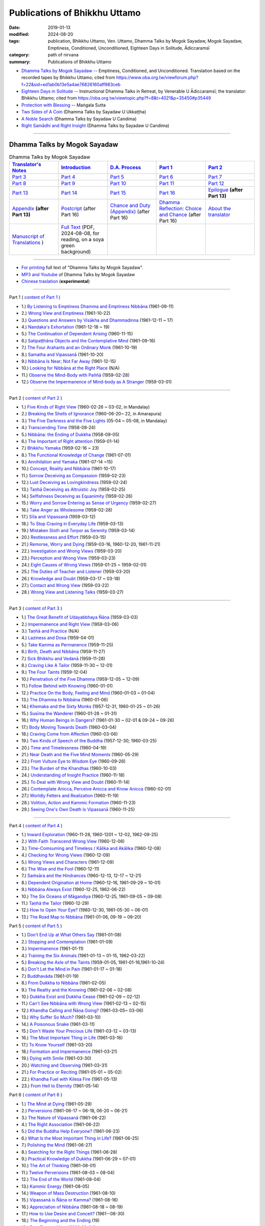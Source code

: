 =================================
Publications of Bhikkhu Uttamo
=================================

:date: 2019-01-13
:modified: 2024-08-20
:tags: publication, Bhikkhu Uttamo, Ven. Uttamo, Dhamma Talks by Mogok Sayadaw, Mogok Sayadaw, Emptiness, Conditioned, Unconditioned, Eighteen Days in Solitude, Ādiccaramsī
:category: path of nirvana
:summary: Publications of Bhikkhu Uttamo


- `Dhamma Talks by Mogok Sayadaw`_ -- Emptiness, Conditioned, and Unconditioned. Translation based on the recorded tapes by Bhikkhu Uttamo; cited from https://www.oba.org.tw/viewforum.php?f=22&sid=ed1ab0b13e5a4ae76826160aff983ceb 

- `Eighteen Days in Solitude`_ -- Instructional Dhamma Talks in Retreat, by Venerable U Ādiccaramsī; the translator: Bhikkhu Uttamo; cited from https://oba.org.tw/viewtopic.php?f=8&t=4021&p=35450#p35449 

- `Protection with Blessing`_ -- Maṅgala Sutta

- `Two Sides of A Coin`_ (Dhamma Talks by Sayadaw U Ukkaṭṭha)

- `A Noble Search`_ (Dhamma Talks by Sayadaw U Candima)

- `Right Samādhi and Right Insight`_ (Dhamma Talks by Sayadaw U Candima)

------

.. _Dhamma Talks by Mogok Sayadaw:

Dhamma Talks by Mogok Sayadaw
~~~~~~~~~~~~~~~~~~~~~~~~~~~~~~

.. list-table:: Dhamma Talks by Mogok Sayadaw
   :widths: 20 20 20 20 20
   :header-rows: 1

   * - `Translator's Notes <{filename}dhamma-talks-by-mogok-sayadaw/translator-notes%zh.rst>`__
     - `Introduction <{filename}dhamma-talks-by-mogok-sayadaw/introduction%zh.rst>`__ 
     - `D.A. Process <{filename}dhamma-talks-by-mogok-sayadaw/da-process%zh.rst>`__
     - `Part 1`_
     - `Part 2`_ 
   * - `Part 3`_
     - `Part 4`_
     - `Part 5`_
     - `Part 6`_
     - `Part 7`_
   * - `Part 8`_
     - `Part 9`_
     - `Part 10`_
     - `Part 11`_
     - `Part 12`_
   * - `Part 13`_
     - `Part 14`_
     - `Part 15`_
     - `Part 16`_
     - `Epilogue <{filename}dhamma-talks-by-mogok-sayadaw/postscript%zh.rst>`__ **(after Part 13)**
   * - `Appendix <{filename}dhamma-talks-by-mogok-sayadaw/appendix%zh.rst>`__ **(after Part 13)**
     - `Postcript <{filename}dhamma-talks-by-mogok-sayadaw/pt16-38-postcript%zh.rst>`__ (after Part 16) 
     - `Chance and Duty (Appendix) <{filename}dhamma-talks-by-mogok-sayadaw/pt16-39-chance-and-duty%zh.rst>`__ (after Part 16)
     - `Dhamma Reflection: Choice and Chance <{filename}dhamma-talks-by-mogok-sayadaw/pt16-40-dhamma-reflection-choice-and-chance%zh.rst>`__ (after Part 16)
     - `About the translator <{filename}dhamma-talks-by-mogok-sayadaw/dhamma-talks-by-mogok-sayadaw-about-the-translator%zh.rst>`__
   * - `Manuscript of Translations <{filename}dhamma-talks-by-mogok-sayadaw/translation-manuscript%zh.rst>`__ )
     - `Full Text <https://nanda.online-dhamma.net/mogok-sayadaw-pdf-odt-etc/pdf/Dhamma_Talks_by_Mogok_Sayadaw-full-text-reading-2024-0808.pdf>`__ (PDF, 2024-08-08, for reading, on a soya green background)
     - 
     - 
     - 

------

- `For printing`_ full text of "Dhamma Talks by Mogok Sayadaw".

- `MP3 and Youtube <{filename}dhamma-talks-by-mogok-sayadaw/content-of-audio-dhamma-talks-by-mogok-sayadaw%zh.rst>`__ of Dhamma Talks by Mogok Sayadaw

- `Chinese traslation <{filename}dhamma-talks-by-mogok-sayadaw-han/content-of-dhamma-talks-by-mogok-sayadaw-han%zh.rst>`__ (**experimental**)

---------------------------

_`Part 1` ( `content of Part 1 <{filename}dhamma-talks-by-mogok-sayadaw/pt01-content-of-part01%zh.rst>`_ )

- 1.) `By Listening to Emptiness Dhamma and Emptiness Nibbāna <{filename}dhamma-talks-by-mogok-sayadaw/pt01-01-emptiness-dhamma-and-emptiness-nibbana%zh.rst>`_ (1961-09-11)

- 2.) `Wrong View and Emptiness <{filename}dhamma-talks-by-mogok-sayadaw/pt01-02-wrong-view-and-emptiness%zh.rst>`_ (1961-10-22)

- 3.) `Questions and Answers by Visākha and Dhammadinna <{filename}dhamma-talks-by-mogok-sayadaw/pt01-03-questions-and-answers-by-visakha-and-dhammadinna%zh.rst>`_ (1961-12-11 ~ 17)

- 4.) `Nandaka's Exhortation <{filename}dhamma-talks-by-mogok-sayadaw/pt01-04-nandaka-s-exhortation%zh.rst>`_ (1961-12-18 ~ 19)

- 5.) `The Continuation of Dependent Arising <{filename}dhamma-talks-by-mogok-sayadaw/pt01-05-continuation-of-dependent-arising%zh.rst>`_ (1960-11-15)

- 6.) `Satipaṭṭhāna Objects and the Contemplative Mind <{filename}dhamma-talks-by-mogok-sayadaw/pt01-06-satipathana-objects-and-the-contemplative-mind%zh.rst>`_ (1961-09-16)

- 7.) `The Four Arahants and an Ordinary Monk <{filename}dhamma-talks-by-mogok-sayadaw/pt01-07-four-arahants-and-an-ordinary-monk%zh.rst>`_ (1961-10-19)

- 8.) `Samatha and Vipassanā <{filename}dhamma-talks-by-mogok-sayadaw/pt01-08-samatha-and-vipassana%zh.rst>`_ (1961-10-20)

- 9.) `Nibbāna Is Near; Not Far Away <{filename}dhamma-talks-by-mogok-sayadaw/pt01-09-nibbana-is-near-not-far-away%zh.rst>`_ (1961-12-15)

- 10.) `Looking for Nibbāna at the Right Place <{filename}dhamma-talks-by-mogok-sayadaw/pt01-10-looking-for-nibbana-at-the-right-place%zh.rst>`_ (N/A)

- 11.) `Observe the Mind-Body with Paññā <{filename}dhamma-talks-by-mogok-sayadaw/pt01-11-observe-the-mind-body-with-panna%zh.rst>`_ (1959-02-28)

- 12.) `Observe the Impermanence of Mind-body as A Stranger <{filename}dhamma-talks-by-mogok-sayadaw/pt01-12-observe-the-impermanence-of-mind-body-as-a-stranger%zh.rst>`_ (1959-03-01)

------

_`Part 2` ( `content of Part 2 <{filename}dhamma-talks-by-mogok-sayadaw/pt02-content-of-part02%zh.rst>`_ )

- 1.) `Five Kinds of Right View <{filename}dhamma-talks-by-mogok-sayadaw/pt02-01-five-kinds-of-right-view%zh.rst>`_ (1960-02-26 ~ 03-02, in Mandalay)

- 2.) `Breaking the Shells of Ignorance <{filename}dhamma-talks-by-mogok-sayadaw/pt02-02-breaking-the-shells-of-ignorance%zh.rst>`_ (1960-06-20~ 22, in Amarapura)

- 3.) `The Five Darkness and the Five Lights <{filename}dhamma-talks-by-mogok-sayadaw/pt02-03-five-darkness-five-lights%zh.rst>`_ (05-04 ~ 05-08, in Mandalay)

- 4.) `Transcending Time <{filename}dhamma-talks-by-mogok-sayadaw/pt02-04-transcending-time%zh.rst>`_ (1958-08-24)

- 5.) `Nibbāna: the Ending of Dukkha <{filename}dhamma-talks-by-mogok-sayadaw/pt02-05-nibbana-the-ending-of-dukkha%zh.rst>`_ (1958-09-05)

- 6.) `The Important of Right attention <{filename}dhamma-talks-by-mogok-sayadaw/pt02-06-important-of-right-attention%zh.rst>`_ (1959-01-14)

- 7.) `Bhikkhu Yamaka <{filename}dhamma-talks-by-mogok-sayadaw/pt02-07-bhikkhu-yamaka%zh.rst>`_ (1959-02-16 ~ 23)

- 8.) `The Functional Knowledge of Change <{filename}dhamma-talks-by-mogok-sayadaw/pt02-08-functional-knowledge-of-change%zh.rst>`_ (1961-07-01)

- 9.) `Annihilation and Yamaka <{filename}dhamma-talks-by-mogok-sayadaw/pt02-09-annihilation-and-yamaka%zh.rst>`_ (1961-07-14 ~15)

- 10.) `Concept, Reality and Nibbāna <{filename}dhamma-talks-by-mogok-sayadaw/pt02-10-concept-reality-and-nibbana%zh.rst>`_ (1961-10-17)

- 11.) `Sorrow Deceiving as Compassion <{filename}dhamma-talks-by-mogok-sayadaw/pt02-11-sorrow-deceiving-as-compassion%zh.rst>`_ (1959-02-23)

- 12.) `Lust Deceiving as Lovingkindness <{filename}dhamma-talks-by-mogok-sayadaw/pt02-12-lust-deceiving-as-lovingkindness%zh.rst>`_ (1959-02-24)

- 13.) `Taṇhā Deceiving as Altruistic Joy <{filename}dhamma-talks-by-mogok-sayadaw/pt02-13-tanha-deceiving-as-altruistic-joy%zh.rst>`_ (1959-02-25)

- 14.) `Selfishness Deceiving as Equanimity <{filename}dhamma-talks-by-mogok-sayadaw/pt02-14-selfishness-deceiving-as-equanimity%zh.rst>`_ (1959-02-26)

- 15.) `Worry and Sorrow Entering as Sense of Urgency <{filename}dhamma-talks-by-mogok-sayadaw/pt02-15-worry-and-sorrow-entering-as-sense-of-urgency%zh.rst>`_ (1959-02-27)

- 16.) `Take Anger as Wholesome <{filename}dhamma-talks-by-mogok-sayadaw/pt02-16-take-anger-as-wholesome%zh.rst>`_ (1959-02-28)

- 17.) `Sīla and Vipassanā <{filename}dhamma-talks-by-mogok-sayadaw/pt02-17-sila-and-vipassana%zh.rst>`_ (1959-03-12)

- 18.) `To Stop Craving in Everyday Life <{filename}dhamma-talks-by-mogok-sayadaw/pt02-18-to-stop-craving-in-everyday-life%zh.rst>`_ (1959-03-13)

- 19.) `Mistaken Sloth and Torpor as Serenity <{filename}dhamma-talks-by-mogok-sayadaw/pt02-19-mistaken-sloth-and-torpor-as-serenity%zh.rst>`_ (1959-03-14)

- 20.) `Restlessness and Effort <{filename}dhamma-talks-by-mogok-sayadaw/pt02-20-restlessness-and-effort%zh.rst>`_ (1959-03-15)

- 21.) `Remorse, Worry and Dying <{filename}dhamma-talks-by-mogok-sayadaw/pt02-21-remorse-worry-and-dying%zh.rst>`_ (1959-03-16, 1960-12-20, 1961-11-21)

- 22.) `Investigation and Wrong Views <{filename}dhamma-talks-by-mogok-sayadaw/pt02-22-investigation-and-wrong-views%zh.rst>`_ (1959-03-20)

- 23.) `Perception and Wrong View <{filename}dhamma-talks-by-mogok-sayadaw/pt02-23-perception-and-wrong-views%zh.rst>`_ (1959-03-23)

- 24.) `Eight Causes of Wrong Views <{filename}dhamma-talks-by-mogok-sayadaw/pt02-24-eight-causes-of-wrong-views%zh.rst>`_ (1959-01-25 ~ 1959-02-01)

- 25.) `The Duties of Teacher and Listener <{filename}dhamma-talks-by-mogok-sayadaw/pt02-25-duties-of-teacher-and-listener%zh.rst>`_ (1959-03-20)

- 26.) `Knowledge and Doubt <{filename}dhamma-talks-by-mogok-sayadaw/pt02-26-knowledge-and-doubt%zh.rst>`_ (1959-03-17 ~ 03-18)

- 27.) `Contact and Wrong View <{filename}dhamma-talks-by-mogok-sayadaw/pt02-27-contact-and-wrong-view%zh.rst>`_ (1959-03-22)

- 28.) `Wrong View and Listening Talks <{filename}dhamma-talks-by-mogok-sayadaw/pt02-28-wrong-viewand-listening-talks%zh.rst>`_ (1959-03-27)

------

_`Part 3` ( `content of Part 3 <{filename}dhamma-talks-by-mogok-sayadaw/pt03-content-of-part03%zh.rst>`_ )

- 1.) `The Great Benefit of Udayabbhaya Ñāṇa <{filename}dhamma-talks-by-mogok-sayadaw/pt03-01-great-benefit-of-udayabbhaya-nana%zh.rst>`_ (1959-03-03)

- 2.) `Impermanence and Right View <{filename}dhamma-talks-by-mogok-sayadaw/pt03-02-impermanence-and-right-view%zh.rst>`_ (1959-03-06)

- 3.) `Taṇhā and Practice <{filename}dhamma-talks-by-mogok-sayadaw/pt03-03-tanha-and-practice%zh.rst>`_ (N/A)

- 4.) `Laziness and Dosa <{filename}dhamma-talks-by-mogok-sayadaw/pt03-04-laziness-and-dosa%zh.rst>`_ (1959-04-01)

- 5.) `Take Kamma as Permanence <{filename}dhamma-talks-by-mogok-sayadaw/pt03-05-take-kamma-as-permanence%zh.rst>`_ (1959-11-25)

- 6.) `Birth, Death and Nibbāna <{filename}dhamma-talks-by-mogok-sayadaw/pt03-06-birth-death-and-nibbana%zh.rst>`_ (1959-11-27)

- 7.) `Sick Bhikkhu and Vedanā <{filename}dhamma-talks-by-mogok-sayadaw/pt03-07-sick-bhikkhu-and-vedana%zh.rst>`_ (1959-11-28)

- 8.) `Craving Like A Tailor <{filename}dhamma-talks-by-mogok-sayadaw/pt03-08-craving-like-a-tailor%zh.rst>`_ (1959-11-30 ~ 12-01)

- 9.) `The Four Taints <{filename}dhamma-talks-by-mogok-sayadaw/pt03-09-four-taints%zh.rst>`_ (1959-12-04)

- 10.) `Penetration of the Five Dhamma <{filename}dhamma-talks-by-mogok-sayadaw/pt03-10-penetration-of-the-five-dhamma%zh.rst>`_ (1959-12-05 ~ 12-09)

- 11.) `Follow Behind with Knowing <{filename}dhamma-talks-by-mogok-sayadaw/pt03-11-follow-behind-with-knowing%zh.rst>`_ (1960-01-01)

- 12.) `Practice On the Body, Feeling and Mind <{filename}dhamma-talks-by-mogok-sayadaw/pt03-12-practice-on-the-body-feeling-and-mind%zh.rst>`_ (1960-01-03 ~ 01-04)

- 13.) `The Dhamma to Nibbāna <{filename}dhamma-talks-by-mogok-sayadaw/pt03-13-dhamma-to-nibbana%zh.rst>`_ (1960-01-06)

- 14.) `Khemaka and the Sixty Monks <{filename}dhamma-talks-by-mogok-sayadaw/pt03-14-khemaka-and-the-sixty-monks%zh.rst>`_ (1957-12-31, 1960-01-25 ~ 01-26)

- 15.) `Susīma the Wanderer <{filename}dhamma-talks-by-mogok-sayadaw/pt03-15-susima-the-wanderer%zh.rst>`_ (1960-01-28 ~ 01-31)

- 16.) `Why Human Beings in Dangers? <{filename}dhamma-talks-by-mogok-sayadaw/pt03-16-why-human-beings-in-dangers%zh.rst>`_ (1961-01-30 ~ 02-01 & 09-24 ~ 09-26)

- 17.) `Body Moving Towards Death <{filename}dhamma-talks-by-mogok-sayadaw/pt03-17-body-moving-towards-death%zh.rst>`_ (1960-03-04)

- 18.) `Craving Come from Affection <{filename}dhamma-talks-by-mogok-sayadaw/pt03-18-craving-come-from-affection%zh.rst>`_ (1960-03-06)

- 19.) `Two Kinds of Speech of the Buddha <{filename}dhamma-talks-by-mogok-sayadaw/pt03-19-two-kinds-of-speech-of-the-buddha%zh.rst>`_ (1957-12-30; 1960-03-25)

- 20.) `Time and Timelessness <{filename}dhamma-talks-by-mogok-sayadaw/pt03-20-time-and-timelessness%zh.rst>`_ (1960-04-19)

- 21.) `Near Death and the Five Mind Moments <{filename}dhamma-talks-by-mogok-sayadaw/pt03-21-near-death-and-the-five-mind-moments%zh.rst>`_ (1960-05-29)

- 22.) `From Vulture Eye to Wisdom Eye <{filename}dhamma-talks-by-mogok-sayadaw/pt03-22-from-vulture-eye-to-wisdom-eye%zh.rst>`_ (1960-09-26)

- 23.) `The Burden of the Khandhas <{filename}dhamma-talks-by-mogok-sayadaw/pt03-23-burden-of-the-khandhas%zh.rst>`_ (1960-10-03)

- 24.) `Understanding of Insight Practice <{filename}dhamma-talks-by-mogok-sayadaw/pt03-24-understanding-of-insight-practice%zh.rst>`_ (1960-11-18)

- 25.) `To Deal with Wrong View and Doubt <{filename}dhamma-talks-by-mogok-sayadaw/pt03-25-to-deal-with-wrong-viewand-doubt%zh.rst>`_ (1960-11-14)

- 26.) `Contemplate Anicca, Perceive Anicca and Know Anicca <{filename}dhamma-talks-by-mogok-sayadaw/pt03-26-contemplate-anicca-perceive-anicca-and-know-anicca%zh.rst>`_ (1960-02-01)

- 27.) `Worldly Fetters and Realization <{filename}dhamma-talks-by-mogok-sayadaw/pt03-27-worldly-fetters-and-realization%zh.rst>`_ (1960-11-19)

- 28.) `Volition, Action and Kammic Formation <{filename}dhamma-talks-by-mogok-sayadaw/pt03-28-volition-action-and-kammic-formation%zh.rst>`_ (1960-11-23)

- 29.) `Seeing One's Own Death Is Vipassanā <{filename}dhamma-talks-by-mogok-sayadaw/pt03-29-seeing-ones-own-death-is-vipassana%zh.rst>`_ (1960-11-25)

------

_`Part 4` ( `content of Part 4 <{filename}dhamma-talks-by-mogok-sayadaw/pt04-content-of-part04%zh.rst>`_ )

- 1.) `Inward Exploration <{filename}dhamma-talks-by-mogok-sayadaw/pt04-01-inward-exploration%zh.rst>`_ (1960-11-28, 1960-1201 ~ 12-02, 1962-09-25)

- 2.) `With Faith Transcend Wrong View <{filename}dhamma-talks-by-mogok-sayadaw/pt04-02-with-faith-transcend-wrong-view%zh.rst>`_ (1960-12-06)

- 3.) `Time-Comsuming and Timeless / Kālika and Akālika <{filename}dhamma-talks-by-mogok-sayadaw/pt04-03-time-comsuming-and-timeless-kalika-and-akalika%zh.rst>`_ (1960-12-08)

- 4.) `Checking for Wrong Views <{filename}dhamma-talks-by-mogok-sayadaw/pt04-04-checking-for-wrong-views%zh.rst>`_ (1960-12-09)

- 5.) `Wrong Views and Characters <{filename}dhamma-talks-by-mogok-sayadaw/pt04-05-wrong-views-and-characters%zh.rst>`_ (1961-12-09)

- 6.) `The Wise and the Fool <{filename}dhamma-talks-by-mogok-sayadaw/pt04-06-the-wise-and-the-fool%zh.rst>`_ (1960-12-11)

- 7.) `Saṁsāra and the Hindrances <{filename}dhamma-talks-by-mogok-sayadaw/pt04-07-samsara-and-the-hindrances%zh.rst>`_ (1960-12-13, 12-17 ~ 12-21)

- 8.) `Dependent Origination at Home <{filename}dhamma-talks-by-mogok-sayadaw/pt04-08-dependent-origination-at-home%zh.rst>`_ (1960-12-16, 1961-09-29 ~ 10-01)

- 9.) `Nibbāna Always Exist <{filename}dhamma-talks-by-mogok-sayadaw/pt04-09-nibbana-always-exist%zh.rst>`_ (1960-12-25, 1962-06-22)

- 10.) `The Six Oceans of Māgandiya <{filename}dhamma-talks-by-mogok-sayadaw/pt04-10-the-six-oceans-of-magandiya%zh.rst>`_ (1960-12-25, 1961-09-05 ~ 09-08)

- 11.) `Taṇhā the Tailor <{filename}dhamma-talks-by-mogok-sayadaw/pt04-11-tanha-the-tailor%zh.rst>`_ (1960-12-29)

- 12.) `How to Open Your Eye? <{filename}dhamma-talks-by-mogok-sayadaw/pt04-12-how-to-open-your-eye%zh.rst>`_ (1960-12-30, 1961-05-30 ~ 06-01)

- 13.) `The Road Map to Nibbāna <{filename}dhamma-talks-by-mogok-sayadaw/pt04-13-the-road-map-to-nibbana%zh.rst>`_ (1961-01-06, 09-19 ~ 09-20)

_`Part 5` ( `content of Part 5 <{filename}dhamma-talks-by-mogok-sayadaw/pt05-content-of-part05%zh.rst>`_ )

- 1.) `Don't End Up at What Others Say <{filename}dhamma-talks-by-mogok-sayadaw/pt05-01-dont-end-up-at-what-others-say%zh.rst>`_ (1961-01-08)

- 2.) `Stopping and Contemplation <{filename}dhamma-talks-by-mogok-sayadaw/pt05-02-stopping-and-contemplation%zh.rst>`_ (1961-01-09)

- 3.) `Impermanence <{filename}dhamma-talks-by-mogok-sayadaw/pt05-03-impermanence%zh.rst>`_ (1961-01-11)

- 4.) `Training the Six Animals <{filename}dhamma-talks-by-mogok-sayadaw/pt05-04-training-the-six-animals%zh.rst>`_ (1961-01-13 ~ 01-15, 1962-03-22)

- 5.) `Breaking the Axle of the Taints <{filename}dhamma-talks-by-mogok-sayadaw/pt05-05-breaking-the-axle-of-the-taints%zh.rst>`_ (1959-01-05, 1961-01-16,1961-10-24)

- 6.) `Don't Let the Mind in Pain <{filename}dhamma-talks-by-mogok-sayadaw/pt05-06-dont-let-the-mind-in-pain%zh.rst>`_ (1961-01-17 ~ 01-18)

- 7.) `Buddhavāda <{filename}dhamma-talks-by-mogok-sayadaw/pt05-07-buddhavada%zh.rst>`_ (1961-01-19)

- 8.) `From Dukkha to Nibbāna <{filename}dhamma-talks-by-mogok-sayadaw/pt05-08-from-dukkha-to-nibbana%zh.rst>`_ (1961-02-05)

- 9.) `The Reality and the Knowing <{filename}dhamma-talks-by-mogok-sayadaw/pt05-09-the-reality-and-the-knowing%zh.rst>`_ (1961-02-06 ~ 02-08)

- 10.) `Dukkha Exist and Dukkha Cease <{filename}dhamma-talks-by-mogok-sayadaw/pt05-10-dukkha-exist-and-dukkha-cease%zh.rst>`_ (1961-02-09 ~ 02-12)

- 11.) `Can't See Nibbāna with Wrong View <{filename}dhamma-talks-by-mogok-sayadaw/pt05-11-cant-see-nibbana-with-wrong-view%zh.rst>`_ (1961-02-13 ~ 02-15)

- 12.) `Khandha Calling and Ñāṇa Going? <{filename}dhamma-talks-by-mogok-sayadaw/pt05-12-khandha-calling-and-nana-going%zh.rst>`_ (1961-03-05~ 03-06)

- 13.) `Why Suffer So Much? <{filename}dhamma-talks-by-mogok-sayadaw/pt05-13-why-suffer-so-much%zh.rst>`_ (1961-03-10)

- 14.) `A Poisonous Snake <{filename}dhamma-talks-by-mogok-sayadaw/pt05-14-a-poisonous-snake%zh.rst>`_ (1961-03-11)

- 15.) `Don't Waste Your Precious Life <{filename}dhamma-talks-by-mogok-sayadaw/pt05-15-dont-waste-your-precious-life%zh.rst>`_ (1961-03-12 ~ 03-13)

- 16.) `The Most Important Thing in Life <{filename}dhamma-talks-by-mogok-sayadaw/pt05-16-the-most-important-thing-in-life%zh.rst>`_ (1961-03-16)

- 17.) `To Know Yourself <{filename}dhamma-talks-by-mogok-sayadaw/pt05-17-to-know-yourself%zh.rst>`_ (1961-03-20)

- 18.) `Formation and Impermanence <{filename}dhamma-talks-by-mogok-sayadaw/pt05-18-formation-and-impermanence%zh.rst>`_ (1961-03-21)

- 19.) `Dying with Smile <{filename}dhamma-talks-by-mogok-sayadaw/pt05-19-dying-with-smile%zh.rst>`_ (1961-03-30)

- 20.) `Watching and Observing <{filename}dhamma-talks-by-mogok-sayadaw/pt05-20-watching-and-observing%zh.rst>`_ (1961-03-31)

- 21.) `For Practice or Reciting <{filename}dhamma-talks-by-mogok-sayadaw/pt05-21-for-practice-or-reciting%zh.rst>`_ (1961-05-01 ~ 05-02)

- 22.) `Khandha Fuel with Kilesa Fire <{filename}dhamma-talks-by-mogok-sayadaw/pt05-22-khandha-fuel-with-kilesa-fire%zh.rst>`_ (1961-05-13)

- 23.) `From Hell to Eternity <{filename}dhamma-talks-by-mogok-sayadaw/pt05-23-from-hell-to-eternity%zh.rst>`_ (1961-05-14)

_`Part 6` ( `content of Part 6 <{filename}dhamma-talks-by-mogok-sayadaw/pt06-content-of-part06%zh.rst>`_ )

- 1.) `The Mind at Dying <{filename}dhamma-talks-by-mogok-sayadaw/pt06-01-the-mind-at-dying%zh.rst>`_ (1961-05-29)

- 2.) `Perversions <{filename}dhamma-talks-by-mogok-sayadaw/pt06-02-perversions%zh.rst>`_ (1961-06-17 ~ 06-18, 06-20 ~ 06-21)

- 3.) `The Nature of Vipassanā <{filename}dhamma-talks-by-mogok-sayadaw/pt06-03-the-nature-of-vipassana%zh.rst>`_ (1961-06-22)

- 4.) `The Right Association <{filename}dhamma-talks-by-mogok-sayadaw/pt06-04-the-right-association%zh.rst>`_ (1961-06-22)

- 5.) `Did the Buddha Help Everyone? <{filename}dhamma-talks-by-mogok-sayadaw/pt06-05-did-the-buddha-help-everyone%zh.rst>`_ (1961-06-23)

- 6.) `What Is the Most Important Thing in Life? <{filename}dhamma-talks-by-mogok-sayadaw/pt06-06-what-is-the-most-important-thing-in-life%zh.rst>`_ (1961-06-25)

- 7.) `Polishing the Mind <{filename}dhamma-talks-by-mogok-sayadaw/pt06-07-polishing-the-mind%zh.rst>`_ (1961-06-27)

- 8.) `Searching for the Right Things <{filename}dhamma-talks-by-mogok-sayadaw/pt06-08-searching-for-the-right-things%zh.rst>`_ (1961-06-28)

- 9.) `Practical Knowledge of Dukkha <{filename}dhamma-talks-by-mogok-sayadaw/pt06-09-practical-knowledge-of-dukkha%zh.rst>`_ (1961-06-29 ~ 07-01)

- 10.) `The Art of Thinking <{filename}dhamma-talks-by-mogok-sayadaw/pt06-10-the-art-of-thinking%zh.rst>`_ (1961-08-01)

- 11.) `Twelve Perversions <{filename}dhamma-talks-by-mogok-sayadaw/pt06-11-twelve-perversions%zh.rst>`_ (1961-08-03 ~ 08-04)

- 12.) `The End of the World <{filename}dhamma-talks-by-mogok-sayadaw/pt06-12-the-end-of-the-world%zh.rst>`_ (1961-08-04)

- 13.) `Kammic Energy <{filename}dhamma-talks-by-mogok-sayadaw/pt06-13-kammic-energy%zh.rst>`_ (1961-08-05)

- 14.) `Weapon of Mass Destruction <{filename}dhamma-talks-by-mogok-sayadaw/pt06-14-weapon-of-mass-destruction%zh.rst>`_ (1961-08-10)

- 15.) `Vipassanā is Ñāṇa or Kamma? <{filename}dhamma-talks-by-mogok-sayadaw/pt06-15-vipassana-is-knowledge-or-action%zh.rst>`_ (1961-08-16) 

- 16.) `Appreciation of Nibbāna <{filename}dhamma-talks-by-mogok-sayadaw/pt06-16-appreciation-of-nibbana%zh.rst>`_ (1961-08-18 ~ 08-19)

- 17.) `How to Use Desire and Conceit? <{filename}dhamma-talks-by-mogok-sayadaw/pt06-17-how-to-use-desire-and-conceit%zh.rst>`_ (1961--08-30)

- 18.) `The Beginning and the Ending <{filename}dhamma-talks-by-mogok-sayadaw/pt06-18-beginning-and-ending%zh.rst>`_ (19)

- 19.) `Four Types of Yogi <{filename}dhamma-talks-by-mogok-sayadaw/pt06-19-four-types-of-yogi%zh.rst>`_ (1961-09-04)

- 20.) `Two Views on Insight <{filename}dhamma-talks-by-mogok-sayadaw/pt06-20-two-views-on-insight%zh.rst>`_ (1961-09-12)

- 21.) `Two Kinds of Disenchantment <{filename}dhamma-talks-by-mogok-sayadaw/pt06-21-two-kinds-of-disenchantment%zh.rst>`_ (1961-09-16)

- 22.) `Searching for the Truth <{filename}dhamma-talks-by-mogok-sayadaw/pt06-22-searching-for-the-truth%zh.rst>`_ (1961-10-02)

- 23.) `Dealing with Wrong View and Doubt <{filename}dhamma-talks-by-mogok-sayadaw/pt06-23-dealing-with-wrong-view-and-doubt%zh.rst>`_ (1961-10-03)

- 24.) `Controlling the Mind <{filename}dhamma-talks-by-mogok-sayadaw/pt06-24-controlling-the-mind%zh.rst>`_ (1961-10-10)

- 25.) `Ñāṇa Eye and Normal Eye <{filename}dhamma-talks-by-mogok-sayadaw/pt06-25-nana-eye-and-normal-eye%zh.rst>`_ (1961-10-14)

- 26.) `Insight Knowledge and Path Knowledge <{filename}dhamma-talks-by-mogok-sayadaw/pt06-26-insight-knowledge-and-path-knowledge%zh.rst>`_ (19)

- 27.) `Concept, Reality and Nibbāna (ver. 2) <{filename}dhamma-talks-by-mogok-sayadaw/pt06-27-concept-reality-and-nibbana%zh.rst>`_ (1961-10-17)

- 28.) `Spiritual Faculties and Nibbāna <{filename}dhamma-talks-by-mogok-sayadaw/pt06-28-spiritual-faculties-and-nibbana%zh.rst>`_ (1961-10-19)

_`Part 7` ( `content of Part 7 <{filename}dhamma-talks-by-mogok-sayadaw/pt07-content-of-part07%zh.rst>`_ )

- 1.) `The Creators of Dukkha <{filename}dhamma-talks-by-mogok-sayadaw/pt07-01-the-creators-of-dukkha%zh.rst>`_ (1961-10-21)

- 2.) `Two Causes for Wrong View <{filename}dhamma-talks-by-mogok-sayadaw/pt07-02-two-causes-for-wrong-view%zh.rst>`_ (1961-10-23)

- 3.) `The Beginning of Beings <{filename}dhamma-talks-by-mogok-sayadaw/pt07-03-beginning-of-beings%zh.rst>`_ (1961-10-25)

- 4.) `Ending of the Unwholesome Life <{filename}dhamma-talks-by-mogok-sayadaw/pt07-04-ending-of-the-unwholesome-life%zh.rst>`_ (1961-10-31)

- 5.) `The Last Teaching of the Buddha <{filename}dhamma-talks-by-mogok-sayadaw/pt07-05-the-last-teaching-of-the-buddha%zh.rst>`_ (1961-11-03)

- 6.) `The Hidden Treasure <{filename}dhamma-talks-by-mogok-sayadaw/pt07-06-hidden-treasure%zh.rst>`_ (1961-11-16)

- 7.) `Priceless Treasure of Mankind <{filename}dhamma-talks-by-mogok-sayadaw/pt07-07-priceless-treasure-of-mankind%zh.rst>`_ (1961-11-16)

- 8.) `In Accordance with the Dhamma <{filename}dhamma-talks-by-mogok-sayadaw/pt07-08-in-accordance-with-the-dhamma%zh.rst>`_ (1961-11-16)

- 9.) `Perform A Dāna Properly <{filename}dhamma-talks-by-mogok-sayadaw/pt07-09-perform-adana-properly%zh.rst>`_ (1961-11-22)

- 10.) `Dāna and Ending of Dukkha <{filename}dhamma-talks-by-mogok-sayadaw/pt07-10-dana-and-the-ending-of-dukkha%zh.rst>`_ (1961-11-22)

- 11.) `Two Guardians of Hells <{filename}dhamma-talks-by-mogok-sayadaw/pt07-11-two-guardians-of-hells%zh.rst>`_ (1961-11-23)

- 12.) `Can't Rely on the Outside Power <{filename}dhamma-talks-by-mogok-sayadaw/pt07-12-cannot-rely-on-the-outside-power%zh.rst>`_ (1961-11-23)

- 13.) `Dukkha and the End of Dukkha <{filename}dhamma-talks-by-mogok-sayadaw/pt07-13-dukkha-and-the-end-of-dukkha%zh.rst>`_ (1961-11-24)

- 14.) `Important of Feeling <{filename}dhamma-talks-by-mogok-sayadaw/pt07-14-importance-of-feeling%zh.rst>`_ (1961-11-25)

- 15.) `Tanhā and Kamma <{filename}dhamma-talks-by-mogok-sayadaw/pt07-15-craving-and-action%zh.rst>`_ (1961-11-28)

- 16.) `Three Cups of Medicine and the Crazy Beings <{filename}dhamma-talks-by-mogok-sayadaw/pt07-16-three-cups-of-medicine-and-the-crazy-beings%zh.rst>`_ (1961-11-30)

- 17.) `Stream-Enterer and the Perversions <{filename}dhamma-talks-by-mogok-sayadaw/pt07-17-stream-enterer-and-the-inversions%zh.rst>`_ (1961-11-30)

- 18.) `Breaking the Collar <{filename}dhamma-talks-by-mogok-sayadaw/pt07-18-breaking-the-collar%zh.rst>`_ (1961-11-30)

- 19.) `Frightening Wrong View <{filename}dhamma-talks-by-mogok-sayadaw/pt07-19-frightening-wrong-view%zh.rst>`_ (1961-12-05)

- 20.) `How To Pay your Debts? <{filename}dhamma-talks-by-mogok-sayadaw/pt07-20-how-to-pay-your-debts%zh.rst>`_ (1961-12-07)

- 21.) `Do Buddhists Have Wrong Views? <{filename}dhamma-talks-by-mogok-sayadaw/pt07-21-do-buddhists-have-wrong-views%zh.rst>`_ (1961-12-06)

- 22.) `Compassion with Wrong View <{filename}dhamma-talks-by-mogok-sayadaw/pt07-22-compassion-with-wrong-view%zh.rst>`_ (1961-12-08)

- 23.) `The Paths of the Wise and the Fool <{filename}dhamma-talks-by-mogok-sayadaw/pt07-23-the-paths-of-the-wise-and-the-fool%zh.rst>`_ (1961-12-10)

- 24.) `Searching for the Source <{filename}dhamma-talks-by-mogok-sayadaw/pt07-24-searching-for-the-source%zh.rst>`_ (1961-12-11)

- 25.) `The Three Knowledges in the Suttas <{filename}dhamma-talks-by-mogok-sayadaw/pt07-25-three-knowledges-in-the-suttas%zh.rst>`_ (1961-12-15)

- 26.) `The Doctrine of the Buddha <{filename}dhamma-talks-by-mogok-sayadaw/pt07-26-the-doctrine-of-the-buddha%zh.rst>`_ (1961-12-16)

- 27.) `Unwise Attention and Sufferings <{filename}dhamma-talks-by-mogok-sayadaw/pt07-27-unwise-attention-and-sufferings%zh.rst>`_ (1961-12-17)

- 28.) `Craving Overrule Actions <{filename}dhamma-talks-by-mogok-sayadaw/pt07-28-craving-overrules-actions%zh.rst>`_ (1961-12-18)

- 29.) `Conditioned and Unconditioned <{filename}dhamma-talks-by-mogok-sayadaw/pt07-29-conditioned-and-unconditioned%zh.rst>`_ (1962-02-22)

_`Part 8` ( `content of Part 8 <{filename}dhamma-talks-by-mogok-sayadaw/pt08-content-of-part08%zh.rst>`_ )

- 1.) `The Three Words <{filename}dhamma-talks-by-mogok-sayadaw/pt08-01-three-worlds%zh.rst>`_ (1962-02-15 ~ 02-21)

- 2.) `Are You the Wise or the Fool? <{filename}dhamma-talks-by-mogok-sayadaw/pt08-02-are-you-the-wise-or-the-fool%zh.rst>`_ (1962-03-05, 03-06)

- 3.) `The Power of the Dhamma <{filename}dhamma-talks-by-mogok-sayadaw/pt08-03-power-of-the-dhamma%zh.rst>`_ (1962-03-14)

- 4.) `To Nibbāna Without New Kammas <{filename}dhamma-talks-by-mogok-sayadaw/pt08-04-to-nibbana-without-new-kammas%zh.rst>`_ (1962-03-15)

- 5.) `Negligence and Suffering <{filename}dhamma-talks-by-mogok-sayadaw/pt08-05-negligence-and-suffering%zh.rst>`_ (1962-03-23, 03-24)

- 6.) `On Anatta <{filename}dhamma-talks-by-mogok-sayadaw/pt08-06-on-anatta%zh.rst>`_ (1962-04-18, 04-19)

- 7.) `Two Causes of No Realization <{filename}dhamma-talks-by-mogok-sayadaw/pt08-07-two-causes-of-no-realization%zh.rst>`_ (1962-04-21)

- 8.) `With Tanhā and Māna to Nibbāna <{filename}dhamma-talks-by-mogok-sayadaw/pt08-08-with-tanha-and-mana-to-nibbana%zh.rst>`_ (1962-05-13)

- 9.) `The Extension of Saṁsāra <{filename}dhamma-talks-by-mogok-sayadaw/pt08-09-extension-of-samsara%zh.rst>`_ (1962-05-15)

- 10.) `With Kilesa Sap, No Real Happiness <{filename}dhamma-talks-by-mogok-sayadaw/pt08-10-with-kilesa-sap-no-real-happiness%zh.rst>`_ (1962-05-29)

- 11.) `Unwise Attention and Prayers <{filename}dhamma-talks-by-mogok-sayadaw/pt08-11-unwise-attention-and-prayers%zh.rst>`_ (1962-06-04)

- 12.) `Truth Is in the Khandha <{filename}dhamma-talks-by-mogok-sayadaw/pt08-12-truth-is-in-the-khandha%zh.rst>`_ (1962-06-15)

- 13.) `Nibbāna Is the Foremost Happiness <{filename}dhamma-talks-by-mogok-sayadaw/pt08-13-nibbana-is-the-foremost-happiness%zh.rst>`_ (1962-06-15)

- 14.) `To Have Compassion and Wisdom for Oneself <{filename}dhamma-talks-by-mogok-sayadaw/pt08-14-to-has-compassion-and-wisdom-for-oneself%zh.rst>`_ (1962-06-16)

- 15.) `About the Mind <{filename}dhamma-talks-by-mogok-sayadaw/pt08-15-about-the-mind%zh.rst>`_ (1962-06-17)

- 16.) `On Nibbānan <{filename}dhamma-talks-by-mogok-sayadaw/pt08-16-on-nibbana%zh.rst>`_ (1962-06-18)

- 17.) `Two Different Dhammas <{filename}dhamma-talks-by-mogok-sayadaw/pt08-17-two-different-dhammas%zh.rst>`_ (1962-06-20)

- 18.) `Two Knowledge of the Truth <{filename}dhamma-talks-by-mogok-sayadaw/pt08-18-two-knowledges-of-the-truth%zh.rst>`_ (1962-06-21)

- 19.) `Right Association <{filename}dhamma-talks-by-mogok-sayadaw/pt08-19-right-association%zh.rst>`_ (1962-06-22)

- 20.) `The Importance of Knowing the Truth <{filename}dhamma-talks-by-mogok-sayadaw/pt08-20-importance-of-knowing-the-truth%zh.rst>`_ (1962-07-08)

- 21.) `Answer To A Buddhist <{filename}dhamma-talks-by-mogok-sayadaw/pt08-21-answer-to-a-buddhist%zh.rst>`_ (1962-07-10)

- 22.) `Three Steps to Nibbāna <{filename}dhamma-talks-by-mogok-sayadaw/pt08-22-three-steps-to-nibbana%zh.rst>`_ (1962-07-08 ~ 07-10)

- 23.) `Wrong View on Nibbāna <{filename}dhamma-talks-by-mogok-sayadaw/pt08-23-wrong-view-on-nibbana%zh.rst>`_ (1962-07-11,  07-12)

_`Part 9` ( `content of Part 9 <{filename}dhamma-talks-by-mogok-sayadaw/pt09-content-of-part09%zh.rst>`_ )

- 1.) `The Dangers of Wrong Knowledge <{filename}dhamma-talks-by-mogok-sayadaw/pt09-01-the-dangers-of-wrong-knowledge%zh.rst>`_ (1962-07-31)

- 2.) `Non-conflict and Non-attachment <{filename}dhamma-talks-by-mogok-sayadaw/pt09-02-non-conflict-and-non-attachment%zh.rst>`_ (1962-08-08)

- 3.) `Development with Contemplation <{filename}dhamma-talks-by-mogok-sayadaw/pt09-03-development-with-contemplation%zh.rst>`_ (1962-08-08)

- 4.) `Mountains of Bones and Oceans of Blood <{filename}dhamma-talks-by-mogok-sayadaw/pt09-04-mountains-of-bones-and-oceans-of-blood%zh.rst>`_ (1962-09-02 ~ 09-03)

- 5.) `The Simile for Nibbāna <{filename}dhamma-talks-by-mogok-sayadaw/pt09-05-a-simile-for-nibbana%zh.rst>`_ (1962-09-07)

- 6.) `Contemplation on Annatta <{filename}dhamma-talks-by-mogok-sayadaw/pt09-06-contemplation-on-anatta%zh.rst>`_ (1962-09-16)

- 7.) `Cessation of the Taints <{filename}dhamma-talks-by-mogok-sayadaw/pt09-07-cessation-of-the-taints%zh.rst>`_ (1962-09-19)

- 8.) `Are You Worshipping Wrong Views? <{filename}dhamma-talks-by-mogok-sayadaw/pt09-08-are-you-worshipping-wrong-views%zh.rst>`_ (1962-09-20)

- 9.) `Body and Mental Pains <{filename}dhamma-talks-by-mogok-sayadaw/pt09-09-body-and-mental-pains%zh.rst>`_ (1962-09-22)

- 10.) `How to Die with Feelings? <{filename}dhamma-talks-by-mogok-sayadaw/pt09-10-how-to-die-with-feelings%zh.rst>`_ (1962-09-23, 09-24)

- 11.) `Should Know One's Value <{filename}dhamma-talks-by-mogok-sayadaw/pt09-11-should-know-ones-value%zh.rst>`_ (1962-09-26)

- 12.) `Mistaken with Nibbāna <{filename}dhamma-talks-by-mogok-sayadaw/pt09-12-mistaken-with-nibbana%zh.rst>`_ (1962-10-04 ~ 10-05)

- 13.) `Rely on Dhamma, Not Outside Power <{filename}dhamma-talks-by-mogok-sayadaw/pt09-13-rely-on-dhamma-not-outside-power%zh.rst>`_ (1962-10-07)

- 14.) `The Murderers <{filename}dhamma-talks-by-mogok-sayadaw/pt09-14-the-murderers%zh.rst>`_ (1962-10-08)

- 15.) `Fall in Love with Dukkha <{filename}dhamma-talks-by-mogok-sayadaw/pt09-15-fall-in-love-with-dukkha%zh.rst>`_ (1962-10-09)

- 16.) `Why Become Living Beings? <{filename}dhamma-talks-by-mogok-sayadaw/pt09-16-why-become-living-beings%zh.rst>`_ (1962-10-09)

- 17.) `Disenchantment with the Monkey <{filename}dhamma-talks-by-mogok-sayadaw/pt09-17-disenchantment-with-the-monkey%zh.rst>`_ (1962-10-10)

- 18.) `How to Perform Dāna? <{filename}dhamma-talks-by-mogok-sayadaw/pt09-18-how-to-perform-dana%zh.rst>`_ (1962-10-12)

- 19.) `Staying with the Truly Reliable Dhamma <{filename}dhamma-talks-by-mogok-sayadaw/pt09-19-staying-with-the-truly-reliable-dhamma%zh.rst>`_ (1962-10-15)

- 20.) `On Vipassanā̄ Bhavana <{filename}dhamma-talks-by-mogok-sayadaw/pt09-20-on-vipassana-bhavana%zh.rst>`_ (1961-09-01 ~ 09-02)

- 21.) `Wrong View on Kamma <{filename}dhamma-talks-by-mogok-sayadaw/pt09-21-wrong-view-on-kamma%zh.rst>`_ (1961-09-21, 09-22)

- 22.) `The Source of Great Sufferings <{filename}dhamma-talks-by-mogok-sayadaw/pt09-22-the-source-of-great-sufferings%zh.rst>`_ (1961-10-04)

- 23.) `The Important of Anicca <{filename}dhamma-talks-by-mogok-sayadaw/pt09-23-the-important-of-anicca%zh.rst>`_ (no date)

- 24.) `Wholesome Kamma with Knowledge <{filename}dhamma-talks-by-mogok-sayadaw/pt09-24-wholesome-kamma-with-knowledge%zh.rst>`_ (1960-12-09)

- 25.) `Wrong View, Dukkha and Nibbāna <{filename}dhamma-talks-by-mogok-sayadaw/pt09-25-wrong-view-dukkha-and-nibbana%zh.rst>`_ (1960-10-10)

- 26.) `Importance of the Truth of Dukkha <{filename}dhamma-talks-by-mogok-sayadaw/pt09-26-importance-of-the-truth-of-dukkha%zh.rst>`_ (1960-12-11)

- 27.) `From Ignorance to Knowledge <{filename}dhamma-talks-by-mogok-sayadaw/pt09-27-from-ignorance-to-knowledge%zh.rst>`_ (1960-12-12)

_`Part 10` ( `content of Part 10 <{filename}dhamma-talks-by-mogok-sayadaw/pt10-content-of-part10%zh.rst>`_ )

- 1.) `The Middle Way <{filename}dhamma-talks-by-mogok-sayadaw/pt10-01-the-middle-way%zh.rst>`_ (1960-12-13)

- 2.) `Correct One's Mistakes in Time <{filename}dhamma-talks-by-mogok-sayadaw/pt10-02-correct-ones-mistakes-in-time%zh.rst>`_ (1960-12-18)

- 3.) `Are You A Fool? <{filename}dhamma-talks-by-mogok-sayadaw/pt10-03-are-you-a-fool%zh.rst>`_ (1960-12-18)

- 4.) `Our Murderers <{filename}dhamma-talks-by-mogok-sayadaw/pt10-04-our-murderers%zh.rst>`_ (1960-12-25)

- 5.) `The Four Noble Truths <{filename}dhamma-talks-by-mogok-sayadaw/pt10-05-the-four-noble-truths%zh.rst>`_ (1957-12-06 ~ 12-25)

- 6.) `Pay Your Debts with Knowledge <{filename}dhamma-talks-by-mogok-sayadaw/pt10-06-pay-your-debts-with-knowledge%zh.rst>`_ (1960-12-28)

- 7.) `Protecting Your Mind <{filename}dhamma-talks-by-mogok-sayadaw/pt10-07-protecting-your-mind%zh.rst>`_ (1960-12-31)

- 8.) `The Creator: the Deceitful Mind <{filename}dhamma-talks-by-mogok-sayadaw/pt10-08-the-creator-the-deceitful-mind%zh.rst>`_ (1961-01-01 ~ 01-05)

- 9.) `Wise Attention and Effort <{filename}dhamma-talks-by-mogok-sayadaw/pt10-09-wise-attention-and-effort%zh.rst>`_ (1961-01-09)

- 10.) `Rust Corrodes the Iron <{filename}dhamma-talks-by-mogok-sayadaw/pt10-10-rust-corrodes-the-iron%zh.rst>`_ (1961-01-10)

- 11.) `To Nibbāna with One Dhamma <{filename}dhamma-talks-by-mogok-sayadaw/pt10-11-to-nibbana-with-one-dhamma%zh.rst>`_ (1961-01-11)

- 12.) `To Nibbāna with Stopping <{filename}dhamma-talks-by-mogok-sayadaw/pt10-12-to-nibbana-with-stopping%zh.rst>`_ (1961-01-12)

- 13.) `True Refuge <{filename}dhamma-talks-by-mogok-sayadaw/pt10-13-true-refuge%zh.rst>`_ (1961-01-14)

- 14.) `Diseased Body <{filename}dhamma-talks-by-mogok-sayadaw/pt10-14-the-diseased-body%zh.rst>`_ (1961-01-15)

- 15.) `Important of Samadhi <{filename}dhamma-talks-by-mogok-sayadaw/pt10-15-importance-of-samadhi%zh.rst>`_ (1961-01-16)

- 16.) `Craving and Suffering <{filename}dhamma-talks-by-mogok-sayadaw/pt10-16-craving-and-suffering%zh.rst>`_ (1961-01-21)

- 17.) `Fulfilling One's Duty <{filename}dhamma-talks-by-mogok-sayadaw/pt10-17-fulfilling-ones-duty%zh.rst>`_ (1961-05-27)

- 18.) `Impermanent and Taintless <{filename}dhamma-talks-by-mogok-sayadaw/pt10-18-impermanent-and-taintless%zh.rst>`_ (1960-05-30)

- 19.) `Dukkha and Nibbāna <{filename}dhamma-talks-by-mogok-sayadaw/pt10-19-dukkha-and-nibbana%zh.rst>`_ (1960-06-24)

- 20.) `How To Think? <{filename}dhamma-talks-by-mogok-sayadaw/pt10-20-how-to-think%zh.rst>`_ (1960-07-01)

- 21.) `Four Nibbānas <{filename}dhamma-talks-by-mogok-sayadaw/pt10-21-four-nibbanas%zh.rst>`_ (1960-07-01)

- 22.) `On Insight Knowledge <{filename}dhamma-talks-by-mogok-sayadaw/pt10-22-on-insight-knowledge%zh.rst>`_ (1960-11-27)

_`Part 11` ( `content of Part 11 <{filename}dhamma-talks-by-mogok-sayadaw/pt11-content-of-part11%zh.rst>`_ )

- 1.) `No Free Time Is for Sufferings <{filename}dhamma-talks-by-mogok-sayadaw/pt11-01-no-free-time-is-for-sufferings%zh.rst>`_ (1961-02-04)

- 2.) `Who Is Your Creator? <{filename}dhamma-talks-by-mogok-sayadaw/pt11-02-who-is-your-creator%zh.rst>`_ (1961-02-16)

- 3.) `What Is the Most Important Thing? <{filename}dhamma-talks-by-mogok-sayadaw/pt11-03-what-is-the-most-important-thing%zh.rst>`_ (1961-03-19)

- 4.) `The Process of Existing and Not-Existing <{filename}dhamma-talks-by-mogok-sayadaw/pt11-04-process-of-existing-and-not-existing%zh.rst>`_ (1961-08-16)

- 5.) `The End of the World (B) <{filename}dhamma-talks-by-mogok-sayadaw/pt11-05-the-end-of-the-world-b%zh.rst>`_ (1961-10-28)

- 6.) `Why So Many Corpses? <{filename}dhamma-talks-by-mogok-sayadaw/pt11-06-why-so-many-corpses%zh.rst>`_ (1961-12-29)

- 7.) `Dāna and Nibbāna <{filename}dhamma-talks-by-mogok-sayadaw/pt11-07-dana-and-nibbana%zh.rst>`_ (1961-12-05)

- 8.) `Practicing for Dying <{filename}dhamma-talks-by-mogok-sayadaw/pt11-08-practicing-for-dying%zh.rst>`_ (1962-08-11 ~ 08-12)

- 9.) `Seeing Nibbāna with the Pure Mind <{filename}dhamma-talks-by-mogok-sayadaw/pt11-09-seeing-nibbana-with-the-pure-mind%zh.rst>`_ (1962-08-23)

- 10.) `Two Ways of Dying <{filename}dhamma-talks-by-mogok-sayadaw/pt11-10-two-ways-of-dying%zh.rst>`_ (1962-08-29)

- 11.) `Dependency Is Wavering <{filename}dhamma-talks-by-mogok-sayadaw/pt11-11-dependency-is-wavering%zh.rst>`_ (N/A)

- 12.) `The Creator <{filename}dhamma-talks-by-mogok-sayadaw/pt11-12-the-creator%zh.rst>`_ (N/A)

- 13.) `Not a Soul, Only an Intrinsic Nature <{filename}dhamma-talks-by-mogok-sayadaw/pt11-13-not-a-soul-only-an-intrinsic-nature%zh.rst>`_ (N/A)

- 14.) `Why Can't Discern Dukkha? <{filename}dhamma-talks-by-mogok-sayadaw/pt11-14-why-cannot-discern-dukkha%zh.rst>`_ (N/A)

- 15.) `Becoming and Not Becoming <{filename}dhamma-talks-by-mogok-sayadaw/pt11-15-becoming-and-not-becoming%zh.rst>`_ (N/A)

- 16.) `Don't Live and Die with Ignorance <{filename}dhamma-talks-by-mogok-sayadaw/pt11-16-dont-Live-and-die-with-ignorance%zh.rst>`_ (N/A)

- 17.) `Wise Attention and Wisdom <{filename}dhamma-talks-by-mogok-sayadaw/pt11-17-wise-attention-and-wisdom%zh.rst>`_ (N/A)

- 18.) `Human Characters <{filename}dhamma-talks-by-mogok-sayadaw/pt11-18-human-characters%zh.rst>`_ (N/A)

- 19.) `Not Becoming Dog Again <{filename}dhamma-talks-by-mogok-sayadaw/pt11-19-not-becoming-dog-again%zh.rst>`_ (N/A)

- 20.) `Difficult To Know Dukkha and Vedanā <{filename}dhamma-talks-by-mogok-sayadaw/pt11-20-difficult-to-know-dukkha-and-vedana%zh.rst>`_ (N/A)

- 21.) `Bond with Diṭṭhi Rope and Carrying Away by Taṇhā Water <{filename}dhamma-talks-by-mogok-sayadaw/pt11-21-bond-with-ditthi-rope-and-carrying-away-by-tanha-water%zh.rst>`_ (N/A)

- 22.) `Dispelling Diṭṭhi Before Insight <{filename}dhamma-talks-by-mogok-sayadaw/pt11-22-dispelling-ditthi-before-insight%zh.rst>`_ (N/A)

- 23.) `A Noble Life and Practice <{filename}dhamma-talks-by-mogok-sayadaw/pt11-23-a-noble-life-and-practice%zh.rst>`_ (N/A)

- 24.) `Conditioned Phenomena <{filename}dhamma-talks-by-mogok-sayadaw/pt11-24-conditioned-phenomena%zh.rst>`_ (N/A)

- 25.) `Practice Only One <{filename}dhamma-talks-by-mogok-sayadaw/pt11-25-practice-only-one%zh.rst>`_ (N/A)

- 26.) `Deceiving by the Active Mind <{filename}dhamma-talks-by-mogok-sayadaw/pt11-26-deceiving-by-the-active-mind%zh.rst>`_ (N/A)

- 27.) `Ignoble and Noble Searches <{filename}dhamma-talks-by-mogok-sayadaw/pt11-27-ignoble-and-noble-searches%zh.rst>`_ (N/A)

_`Part 12` ( `content of Part 12 <{filename}dhamma-talks-by-mogok-sayadaw/pt12-content-of-part12%zh.rst>`_ )

- 1.) `Khandha Fuel, Kilesa Fire and Nibbāna <{filename}dhamma-talks-by-mogok-sayadaw/pt12-01-khandha-fuel-kilesa-fire-and-nibbana%zh.rst>`_ (N/A)

- 2.) `Penetration of Dukkha <{filename}dhamma-talks-by-mogok-sayadaw/pt12-02-penetration-of-dukkha%zh.rst>`_ (1956-10-15)

- 3.) `Dhamma and Anudhamma <{filename}dhamma-talks-by-mogok-sayadaw/pt12-03-dhamma-and-anudhamma%zh.rst>`_ (1956) (no date but year)

- 4.) `Dependent Arising and the Four Noble Truths <{filename}dhamma-talks-by-mogok-sayadaw/pt12-04-dependent-arising-and-the-four-noble-truths%zh.rst>`_ (N/A)

- 5.) `Dependent Arising and the Taints <{filename}dhamma-talks-by-mogok-sayadaw/pt12-05-dependent-arising-and-the-taints%zh.rst>`_ (N/A)

- 6.) `Dangers That the Worldling Can’t Escape <{filename}dhamma-talks-by-mogok-sayadaw/pt12-06-dangers-that-the-worldlings-cannot-escape%zh.rst>`_ (N/A)

- 7.) `Just Intrinsic Nature <{filename}dhamma-talks-by-mogok-sayadaw/pt12-07-just-intrinsic-nature%zh.rst>`_ (N/A)

- 8.) `Ignorance and Craving <{filename}dhamma-talks-by-mogok-sayadaw/pt12-08-ignorance-and-craving%zh.rst>`_ (N/A)

- 9.) `Everyone Is Thief <{filename}dhamma-talks-by-mogok-sayadaw/pt12-09-everyone-is-a-thief%zh.rst>`_ (N/A)

- 10.) `Concept, Reality and Wise Attention <{filename}dhamma-talks-by-mogok-sayadaw/pt12-10-concept-reality-and-wise-attention%zh.rst>`_ (N/A)

- 11.) `Simple and Direct (B) <{filename}dhamma-talks-by-mogok-sayadaw/pt12-11-simple-and-direct%zh.rst>`_ (N/A)

- 12.) `Insight for Everyone <{filename}dhamma-talks-by-mogok-sayadaw/pt12-12-insight-for-everyone%zh.rst>`_ (N/A)

- 13.) `Dying and Undying <{filename}dhamma-talks-by-mogok-sayadaw/pt12-13-dying-and-undying%zh.rst>`_ (N/A)

- 14.) `The Burdened Khandha <{filename}dhamma-talks-by-mogok-sayadaw/pt12-14-burdened-khandha%zh.rst>`_ (N/A)

- 15.) `Time and Timeless <{filename}dhamma-talks-by-mogok-sayadaw/pt12-15-time-and-timeless%zh.rst>`_ (N/A)

- 16.) `Dying, Saṁsāra and Nibbāna <{filename}dhamma-talks-by-mogok-sayadaw/pt12-16-dying-samsara-and-nibbana%zh.rst>`_ (N/A)

- 17.) `Don't Be Get Lost in Sufferings <{filename}dhamma-talks-by-mogok-sayadaw/pt12-17-donot-get-lost-in-sufferings%zh.rst>`_ (N/A)

- 18.) `Three Knowledges of the First Discourse <{filename}dhamma-talks-by-mogok-sayadaw/pt12-18-three-knowledges-of-the-first-discourse%zh.rst>`_ (N/A)

- 19.) `Instruction on Dying <{filename}dhamma-talks-by-mogok-sayadaw/pt12-19-instruction-on-dying%zh.rst>`_ (N/A)

- 20.) `Don't Waste Your Precious Times <{filename}dhamma-talks-by-mogok-sayadaw/pt12-20-donot-waste-your-precious-times%zh.rst>`_ (N/A)

- 21.) `The Dangers of Ignoble Dhamma <{filename}dhamma-talks-by-mogok-sayadaw/pt12-21-dangers-of-ignoble-dhamma%zh.rst>`_ (N/A)

- 22.) `True Dhamma and Counterfeit Dhamma <{filename}dhamma-talks-by-mogok-sayadaw/pt12-22-true-dhamma-and-counterfeit-dhamma%zh.rst>`_ (N/A)

- 23.) `Transcending of Time <{filename}dhamma-talks-by-mogok-sayadaw/pt12-23-transcending-of-time%zh.rst>`_ (N/A)

_`Part 13` ( `content of Part 13 <{filename}dhamma-talks-by-mogok-sayadaw/pt13-content-of-part13%zh.rst>`_ )

- 1.) `The Real Saviour <{filename}dhamma-talks-by-mogok-sayadaw/pt13-01-the-real-saviour%zh.rst>`_ (1961-07-28)

- 2.) `Should Have Sympathy for Oneself <{filename}dhamma-talks-by-mogok-sayadaw/pt13-02-should-have-sympathy-for-oneself%zh.rst>`_ (1961-10-07~08)

- 3.) `Importance of Anicca and Momentary Nibbāna <{filename}dhamma-talks-by-mogok-sayadaw/pt13-03-importance-of-anicca-and-momentary-nibbana%zh.rst>`_ (1961-10-11)

- 4.) `Grown up With Ignorance <{filename}dhamma-talks-by-mogok-sayadaw/pt13-04-grown-up-with-ignorance%zh.rst>`_ (1961-10-18)

- 5.) `The Way of No Grimace and Smile <{filename}dhamma-talks-by-mogok-sayadaw/pt13-05-the-way-of-no-grimace-and-smile%zh.rst>`_ (1961-11-15)

- 6.) `Man’s Story and His Stupidity <{filename}dhamma-talks-by-mogok-sayadaw/pt13-06-man-s-story-and-his-stupidity%zh.rst>`_ (1961-11-27)

- 7.) `Man, Happy With Kilesa Diseases <{filename}dhamma-talks-by-mogok-sayadaw/pt13-07-man-happy-with-kilesa-diseases%zh.rst>`_ (1961-11-27)

- 8.) `Fall in Love With the Killer <{filename}dhamma-talks-by-mogok-sayadaw/pt13-08-fall-in-love-with-the-killer%zh.rst>`_ (1961-12-19~20)

- 9.) `Everyone Is a Stranger <{filename}dhamma-talks-by-mogok-sayadaw/pt13-09-everyone-is-a-stranger%zh.rst>`_ (1962-03-12)

- 10.) `Wavering and Not Wavering <{filename}dhamma-talks-by-mogok-sayadaw/pt13-10-wavering-and-not-wavering%zh.rst>`_ (1962-05-05~06)

- 11.) `So Many Excuses <{filename}dhamma-talks-by-mogok-sayadaw/pt13-11-so-many-excuses%zh.rst>`_ (1962-06-09)

- 12.) `The Hidden Nibbāna <{filename}dhamma-talks-by-mogok-sayadaw/pt13-12-the-hidden-nibbana%zh.rst>`_ (1962-09-28)

- 13.) `A Slave With Four Masters <{filename}dhamma-talks-by-mogok-sayadaw/pt13-13-a-slave-with-four-masters%zh.rst>`_ (1960-12-18)

- 14.) `The Blind With Distortions <{filename}dhamma-talks-by-mogok-sayadaw/pt13-14-the-blind-with-distortions%zh.rst>`_ (1960-12-20)

- 15.) `On Sensuality <{filename}dhamma-talks-by-mogok-sayadaw/pt13-15-on-sensuality%zh.rst>`_ (1960-12-21)

- 16.) `Is It Your View or the Buddha’s View? <{filename}dhamma-talks-by-mogok-sayadaw/pt13-16-is-it-your-view-or-the-buddha-s-view%zh.rst>`_ (1960-12-24)

- 17.) `The Danger of Craving <{filename}dhamma-talks-by-mogok-sayadaw/pt13-17-the-danger-of-craving%zh.rst>`_ (1960-10-05)

- 18.) `Is Everything That Happens Anatta? <{filename}dhamma-talks-by-mogok-sayadaw/pt13-18-is-everything-that-happens-anatta%zh.rst>`_ (1960-12-30)

- 19.) `Human Perils <{filename}dhamma-talks-by-mogok-sayadaw/pt13-19-human-perils%zh.rst>`_ (1961-01-08)

- 20.) `Anicca Ñāṇa, the Saviour <{filename}dhamma-talks-by-mogok-sayadaw/pt13-20-anicca-nana-the-saviour%zh.rst>`_ (1961-01-10)

- 21.) `True Refuge—God or Dhamma? <{filename}dhamma-talks-by-mogok-sayadaw/pt13-21-true-refuge-god-or-dhamma%zh.rst>`_ (1961-01-14)

- 22.) `The Art of Living and Dying <{filename}dhamma-talks-by-mogok-sayadaw/pt13-22-the-art-of-living-and-dying%zh.rst>`_ (1961-09-25~30)

- 23.) `Importance of Habitual Practice <{filename}dhamma-talks-by-mogok-sayadaw/pt13-23-importance-of-habitual-practice%zh.rst>`_ (1961-10-20)

- 24.) `Only Dukkha Exists <{filename}dhamma-talks-by-mogok-sayadaw/pt13-24-only-dukkha-exists%zh.rst>`_ (1961-10-28)

- 25.) `Perfection for Nibbāna <{filename}dhamma-talks-by-mogok-sayadaw/pt13-25-perfection-for-nibbana%zh.rst>`_ (N/A)

- 26.) `Sukha Nibbāna <{filename}dhamma-talks-by-mogok-sayadaw/pt13-26-sukha-nibbana%zh.rst>`_ (In 1954)

- 27.) `Ascending with Three Knowledges <{filename}dhamma-talks-by-mogok-sayadaw/pt13-27-ascending-with-three-knowledges%zh.rst>`_ (N/A)

- 28.) `Becoming and Eight Faults <{filename}dhamma-talks-by-mogok-sayadaw/pt13-28-becoming-and-eight-faults%zh.rst>`_  (N/A)

- 29.) `The Nature of Dukkha <{filename}dhamma-talks-by-mogok-sayadaw/pt13-29-the-nature-of-dukkha%zh.rst>`_ (N/A)

- 30.) `The Worst Danger <{filename}dhamma-talks-by-mogok-sayadaw/pt13-30-the-worst-danger%zh.rst>`_ (N/A)

- 31.) `Importance of Dukkha Sacca <{filename}dhamma-talks-by-mogok-sayadaw/pt13-31-importance-of-dukkha-sacca%zh.rst>`_ (N/A)

- 32.) `Dealing With the Five Spiritual Faculties and Five Hindrances <{filename}dhamma-talks-by-mogok-sayadaw/pt13-32-dealing-with-the-five-spiritual-faculties-and-five-hindrances%zh.rst>`_ (N/A)

- 33.) `The Most Dangerous Enemy <{filename}dhamma-talks-by-mogok-sayadaw/pt13-33-the-most-dangerous-enemy%zh.rst>`_ (N/A)

_`Part 14` ( `content of Part 14 <{filename}dhamma-talks-by-mogok-sayadaw/pt14-content-of-part14%zh.rst>`_ )

- 1.) `True Refuge-2 <{filename}dhamma-talks-by-mogok-sayadaw/pt14-01-true-refuge%zh.rst>`_ (1959-02-28)

- 2.) `Are you the Fool or the Wise? <{filename}dhamma-talks-by-mogok-sayadaw/pt14-02-are-you-the-fool-or-the-wise%zh.rst>`_ (1961-08-09)

- 3.) `Extinguish The Hell Fire <{filename}dhamma-talks-by-mogok-sayadaw/pt14-03-extinguish-the-hell-fire%zh.rst>`_ (1961-08-14 and 15)

- 4.) `A Fire Ghost <{filename}dhamma-talks-by-mogok-sayadaw/pt14-04-a-fire-ghost%zh.rst>`_ (1961-08-22 and 23)

- 5.) `Praying to Become Dogs Again <{filename}dhamma-talks-by-mogok-sayadaw/pt14-05-praying-to-become-dogs-again%zh.rst>`_ (1961-08-27)

- 6.) `Three Steps of Mindfulness <{filename}dhamma-talks-by-mogok-sayadaw/pt14-06-three-steps-of-mindfulness%zh.rst>`_ (1961-08-30)

- 7.) `Buddhist and Non-Buddhist <{filename}dhamma-talks-by-mogok-sayadaw/pt14-07-buddhist-and-non-buddhist%zh.rst>`_ (1961-08-31)

- 8.) `How to Use the Mirror? / Blind People <{filename}dhamma-talks-by-mogok-sayadaw/pt14-08-how-to-use-the-mirror-blind-people%zh.rst>`_ (1961-09-09~10)

- 9.) `Too Crazy / Burning Oneself with Fire <{filename}dhamma-talks-by-mogok-sayadaw/pt14-09-too-crazy-burning-oneself-with-fire%zh.rst>`_ (1961-09-14)

- 10.) `Knowing and Seeing <{filename}dhamma-talks-by-mogok-sayadaw/pt14-10-knowing-and-seeing%zh.rst>`_ (1961-09-16)

- 11.) `Worse Than an Atomic Bomb <{filename}dhamma-talks-by-mogok-sayadaw/pt14-11-worse-than-an-atomic-bomb%zh.rst>`_ (1961-07-17)

- 12.) `Dhamma is in the Khandha <{filename}dhamma-talks-by-mogok-sayadaw/pt14-12-dhamma-is-in-the-khandha%zh.rst>`_ (1961-10-05)

- 13.) `Why So Much Sufferings? <{filename}dhamma-talks-by-mogok-sayadaw/pt14-13-why-so-much-sufferings%zh.rst>`_ (1961-10-07~08)

- 14.) `Noble Dhamma and Wrong Dhamma <{filename}dhamma-talks-by-mogok-sayadaw/pt14-14-noble-dhamma-and-wrong-dhamma%zh.rst>`_ (1961-10-09)

- 15.) `Why No Realization?   <{filename}dhamma-talks-by-mogok-sayadaw/pt14-15-why-no-realization%zh.rst>`_ (1961-10-10)

- 16.) `Every Buddhist Should Know <{filename}dhamma-talks-by-mogok-sayadaw/pt14-16-every-buddhist-should-know%zh.rst>`_ (1961-10-11)

- 17.) `Importance Of Knowing Oneself <{filename}dhamma-talks-by-mogok-sayadaw/pt14-17-importance-of-knowing-oneself%zh.rst>`_ (1961-10-15)

- 18.) `Faith in Kamma and Dukkha Sacca <{filename}dhamma-talks-by-mogok-sayadaw/pt14-18-faith-in-kamma-and-dukkha-sacca%zh.rst>`_ (1961-10-29 ~ 30)

- 19.) `Dying All The Time <{filename}dhamma-talks-by-mogok-sayadaw/pt14-19-dying-all-the-time%zh.rst>`_ (1961-11-15)

- 20.) `Humans Take Dukkha as Sukha <{filename}dhamma-talks-by-mogok-sayadaw/pt14-20-humans-take-dukkha-as-sukha%zh.rst>`_ (1961-11-15)

- 21.) `Darkness to Light <{filename}dhamma-talks-by-mogok-sayadaw/pt14-21-darkness-to-light%zh.rst>`_ (1961-11-17)

- 22.) `Dhamma Is The Creator <{filename}dhamma-talks-by-mogok-sayadaw/pt14-22-dhamma-is-the-creator%zh.rst>`_ (1961-11-17)

- 23.) `Ignorance to Knowledge <{filename}dhamma-talks-by-mogok-sayadaw/pt14-23-ignorance-to-knowledge%zh.rst>`_ (1961-11-26)

- 24.) `A Slave with Six Masters <{filename}dhamma-talks-by-mogok-sayadaw/pt14-24-a-slave-with-six-masters%zh.rst>`_ (1961-11-26)

- 25.) `How to Ask Questions? <{filename}dhamma-talks-by-mogok-sayadaw/pt14-25-how-to-ask-questions%zh.rst>`_ (1961-11-27)

- 26.) `Khandha Hospital <{filename}dhamma-talks-by-mogok-sayadaw/pt14-26-khandha-hospital%zh.rst>`_ (1961-11-27)

- 27.) `Useless and Disgusting Khandha <{filename}dhamma-talks-by-mogok-sayadaw/pt14-27-useless-and-disgusting-khandha%zh.rst>`_ (1961-11-28)

- 28.) `Lunatics of the World <{filename}dhamma-talks-by-mogok-sayadaw/pt14-28-lunatics-of-the-world%zh.rst>`_ (1961-11-29)

- 29.) `Ending of Dukkha; Need Only One <{filename}dhamma-talks-by-mogok-sayadaw/pt14-29-ending-of-dukkha-need-only-one%zh.rst>`_ (1961-12-19 ~ 20)

- 30.) `The Oppressor of Beings <{filename}dhamma-talks-by-mogok-sayadaw/pt14-30-the-oppressor-of-beings%zh.rst>`_ (1962-02-23 ~ 25)

- 31.) `Humans Looking for Unreliable <{filename}dhamma-talks-by-mogok-sayadaw/pt14-31-humans-looking-for-unreliable%zh.rst>`_ (1962-02-27)

- 32.) `Worldlings with Wrong Eyes and Defiled Minds <{filename}dhamma-talks-by-mogok-sayadaw/pt14-32-worldlings-with-wrong-eyes-and-defiled-minds%zh.rst>`_ (1962-03-10)

- 33.) `Our Great Mistake <{filename}dhamma-talks-by-mogok-sayadaw/pt14-33-our-great-mistake%zh.rst>`_ (1962-03-12)

- 34.) `A Diseased Body <{filename}dhamma-talks-by-mogok-sayadaw/pt14-34-a-diseased-body%zh.rst>`_ (1962-03-13)

- 35.) `On the Five Hindrances <{filename}dhamma-talks-by-mogok-sayadaw/pt14-35-on-the-five-hindrances%zh.rst>`_ (1962-03-31 ~ 04-04)

- 36.) `The Five Rarities <{filename}dhamma-talks-by-mogok-sayadaw/pt14-36-the-five-rarities%zh.rst>`_ (5th to 7th April 1962-04-05 ~ 07)

_`Part 15` ( `content of Part 15 <{filename}dhamma-talks-by-mogok-sayadaw/pt15-content-of-part15%zh.rst>`_ )


- 1.) `Sufferings Made by Humans <{filename}dhamma-talks-by-mogok-sayadaw/pt15-01-sufferings-made-by-humans%zh.rst>`_ (1962-04-08 and 09)

- 2.) `Humans’ Own Properties <{filename}dhamma-talks-by-mogok-sayadaw/pt15-02-humans-own-properties%zh.rst>`_ (1962-04-17)

- 3.) `On Ways of Undertaking Things <{filename}dhamma-talks-by-mogok-sayadaw/pt15-03-on-ways-of-undertaking-things%zh.rst>`_ (1962-04-19)

- 4.) `How to React Pain? <{filename}dhamma-talks-by-mogok-sayadaw/pt15-04-how-to-react-pain%zh.rst>`_ (1962-04-20)

- 5.) `On Future Humans and Kammas <{filename}dhamma-talks-by-mogok-sayadaw/pt15-05-on-future-humans-and-kammas%zh.rst>`_ (1962-04-22 and 23)

- 6.) `Dangers of Craving for Taste <{filename}dhamma-talks-by-mogok-sayadaw/pt15-06-dangers-of-craving-for-taste%zh.rst>`_ (1961-08-30)

- 7.) `Extinguish Your Hell Fire <{filename}dhamma-talks-by-mogok-sayadaw/pt15-07-extinguish-your-hell-fire%zh.rst>`_ (1962-04-26 and 27)

- 8.) `Humans Love for Khandha and Taṇhā <{filename}dhamma-talks-by-mogok-sayadaw/pt15-08-humans-love-for-khandha-and-tanha%zh.rst>`_ (1962-04-30 and 05-01)

- 9.) `With More Wavering and More Sinking / With Big Taṇhā Comes Big Cauldron <{filename}dhamma-talks-by-mogok-sayadaw/pt15-09-with-more-wavering-and-more-sinking-with-big-tanha-comes-big-cauldron%zh.rst>`_ (1962-05-05 and 06)

- 10.) `Using the Sense Doors Wisely <{filename}dhamma-talks-by-mogok-sayadaw/pt15-10-using-the-sense-doors-wisely%zh.rst>`_ (1962-05-07 and 08)

- 11.) `Whoever Loves Dukkha Not Attain Nibbāna <{filename}dhamma-talks-by-mogok-sayadaw/pt15-11-whoever-loves-dukkha-not-attain-nibbana%zh.rst>`_ (1962-05-09)

- 12.) `Blind and Disable Person <{filename}dhamma-talks-by-mogok-sayadaw/pt15-12-blind-and-disable-person%zh.rst>`_ (1962-05-16)

- 13.) `The Fool and the Oppressor <{filename}dhamma-talks-by-mogok-sayadaw/pt15-13-the-fool-and-the-oppressor%zh.rst>`_ (1962-05-18)

- 14.) `Safety First; Let Pleasures Come Later <{filename}dhamma-talks-by-mogok-sayadaw/pt15-14-safety-first-let-pleasures-come-later%zh.rst>`_ (1962-05-22 and 23)

- 15.) `With Corpses Piling Up <{filename}dhamma-talks-by-mogok-sayadaw/pt15-15-with-corpses-piling-up%zh.rst>`_ (1962-05-26)

- 16.) `More Fearful Than Five Heavy Kammas <{filename}dhamma-talks-by-mogok-sayadaw/pt15-16-more-fearful-than-five-heavy-kammas%zh.rst>`_ (1962-05-27 and 28)

- 17.) `Knowing Dhamma is Knowing the Buddha <{filename}dhamma-talks-by-mogok-sayadaw/pt15-17-knowing-dhamma-is-knowing-the-buddha%zh.rst>`_ (1962-05-30 and 31)

- 18.) `Happy with the Oppressive Khandha <{filename}dhamma-talks-by-mogok-sayadaw/pt15-18-happy-with-the-oppressive-khandha%zh.rst>`_ (1962-06-05 and 06)

- 19.) `The Lost of Knowledge <{filename}dhamma-talks-by-mogok-sayadaw/pt15-19-the-lost-of-knowledge%zh.rst>`_ (1962-06-07)

- 20.) `Don’t Waste Your Times <{filename}dhamma-talks-by-mogok-sayadaw/pt15-20-dont-waste-your-times%zh.rst>`_ (1962-06-09)

- 21.) `The Existence of Nibbāna / Diṭṭhi and Taṇhā <{filename}dhamma-talks-by-mogok-sayadaw/pt15-21-the-existence-of-nibbana-ditthi-and-tanha%zh.rst>`_ (1962-06-24 to 26)

- 22.) `Vipassanā Is Easy; Don’t Let Your Khandhas Consort with Taṇhā <{filename}dhamma-talks-by-mogok-sayadaw/pt15-22-vipassana-is-easy-dont-let-your-khandhas-consort-with-tanha%zh.rst>`_ (1962-07-09)

- 23.) `Why Asking to Discern Anicca? <{filename}dhamma-talks-by-mogok-sayadaw/pt15-23-why-asking-to-discern-anicca%zh.rst>`_ (1962-07-09)

- 24.) `Humans Lust for Taṇhā, Nandi, Rāga <{filename}dhamma-talks-by-mogok-sayadaw/pt15-24-humans-lust-for-tanha-nandiraga%zh.rst>`_ (1962-07-07)

- 25.) `A Life with Avijjā and Saṅkhāra / Living with Small and Big Dukkhas <{filename}dhamma-talks-by-mogok-sayadaw/pt15-25-a-life-with-avijja-and-sankhara-living-with-small-and-big-dukkhas%zh.rst>`_ (1962-07-16)

- 26.) `The Great Fault of Heedlessness <{filename}dhamma-talks-by-mogok-sayadaw/pt15-26-the-great-fault-of-heedlessness%zh.rst>`_ (1962-08-15)

- 27.) `No Free Times is Bhāvanā <{filename}dhamma-talks-by-mogok-sayadaw/pt15-27-no-free-times-is-bhavana%zh.rst>`_ (1962-09-01)

- 28.) `The Meaning of Saṁsāra <{filename}dhamma-talks-by-mogok-sayadaw/pt15-28-meaning-of-samsara%zh.rst>`_ (1962-09-04)

- 29.) `Why Not See Nibbāna? <{filename}dhamma-talks-by-mogok-sayadaw/pt15-29-why-not-see-nibbana%zh.rst>`_ (1962-09-10)

- 30.) `Dukkha Sacca and Dukkha Vedanā <{filename}dhamma-talks-by-mogok-sayadaw/pt15-30-dukkha-sacca-and-dukkha-vedana%zh.rst>`_ (1962-09-14)

- 31.) `Too Crazy <{filename}dhamma-talks-by-mogok-sayadaw/pt15-31-too-crazy%zh.rst>`_ (1962-09-14)

- 32.) `Crushing by Ageing and Death <{filename}dhamma-talks-by-mogok-sayadaw/pt15-32-crushing-by-ageing-and-death%zh.rst>`_ (1962-09-15)

- 33.) `The Real Father and Mother <{filename}dhamma-talks-by-mogok-sayadaw/pt15-33-real-father-and-mother%zh.rst>`_ (1962-09-21)

- 34.) `A Tame Mind and Untame Mind <{filename}dhamma-talks-by-mogok-sayadaw/pt15-34-a-tame-mind-and-untame-mind%zh.rst>`_ (1962-09-29 and 30)

- 35.) `A Short Visit to Human Realm <{filename}dhamma-talks-by-mogok-sayadaw/pt15-35-a-short-visit-to-human-realm%zh.rst>`_ (1962-10-02)

- 36.) `The Eyes by Mother and Teacher <{filename}dhamma-talks-by-mogok-sayadaw/pt15-36-eyes-by-mother-and-teacher%zh.rst>`_ (1962-10-02)

- 37.) `Leading by Wisdom <{filename}dhamma-talks-by-mogok-sayadaw/pt15-37-leading-by-wisdom%zh.rst>`_ (1962-10-03)

- 38.) `Wrong Views on Nibbāna <{filename}dhamma-talks-by-mogok-sayadaw/pt15-38-wrong-views-on-nibbana%zh.rst>`_ (1962-10-07)

- 39.) `Bitten by Dogs <{filename}dhamma-talks-by-mogok-sayadaw/pt15-39-bitten-by-dogs%zh.rst>`_ (1962-10-07)

- 40.) `The Great Benefit of Anicca <{filename}dhamma-talks-by-mogok-sayadaw/pt15-40-great-benefit-of-anicca%zh.rst>`_ (1962-10-13)

- 41.) `The Crooked Dhamma and the Straight Dhamma <{filename}dhamma-talks-by-mogok-sayadaw/pt15-41-crooked-dhamma-and-the-straight-dhamma%zh.rst>`_ (1962-10-01)

- 42.) `Khandha Train and Life Stations <{filename}dhamma-talks-by-mogok-sayadaw/pt15-42-khandha-train-and-life-stations%zh.rst>`_ (1960-12-02 and 03)

- 43.) `The Buddha’s View / Human’s Fires <{filename}dhamma-talks-by-mogok-sayadaw/pt15-43-buddhas-view-humans-fires%zh.rst>`_ (1960-12-05)

- 44.) `Two Dhamma Lights <{filename}dhamma-talks-by-mogok-sayadaw/pt15-44-two-dhamma-lights%zh.rst>`_ (1962-06-23)

_`Part 16` 

- 1.) `Right Perception, Knowing and Viewing <{filename}dhamma-talks-by-mogok-sayadaw/pt16-01-right-perception-knowing-and-viewing%zh.rst>`_ (1960-12-20)

- 2.) `The Quickest Way to End Taṇhā <{filename}dhamma-talks-by-mogok-sayadaw/pt16-02-quickest-way-to-end-tanha%zh.rst>`_ (1960-12-22)

- 3.) `The Importance of Spiritual Friend <{filename}dhamma-talks-by-mogok-sayadaw/pt16-03-importance-of-spiritual-friend%zh.rst>`_ (1961-01-17)

- 4.) `Where Is Dukkha Coming from? <{filename}dhamma-talks-by-mogok-sayadaw/pt16-04-where-is-dukkha-coming-from%zh.rst>`_ (1961-05-28)

- 5.) `The Greatest Enemy <{filename}dhamma-talks-by-mogok-sayadaw/pt16-05-greatest-enemy%zh.rst>`_ (1960-06-30)

- 6.) `The Poisonous Tree <{filename}dhamma-talks-by-mogok-sayadaw/pt16-06-poisonous-tree%zh.rst>`_ (1960-07-05)

- 7.) `Diṭṭhi And Apāyas <{filename}dhamma-talks-by-mogok-sayadaw/pt16-07-ditthi-and-apayas%zh.rst>`_ (1960-05-27, 28 and 06-02)

- 8.) `The Paths of Action And Knowledge <{filename}dhamma-talks-by-mogok-sayadaw/pt16-08-paths-of-action-and-knowledge%zh.rst>`_ (1962-04-30 and 05-01)

- 9.) `With Little Pleasure And Too Much Dukkha <{filename}dhamma-talks-by-mogok-sayadaw/pt16-09-with-little-pleasure-and-too-much-dukkha%zh.rst>`_ (1960-10-05)

- 10.) `Deceiving by The Mind <{filename}dhamma-talks-by-mogok-sayadaw/pt16-10-deceiving-by-the-mind%zh.rst>`_ (1961-09-08)

- 11.) `Contemplation of Mind <{filename}dhamma-talks-by-mogok-sayadaw/pt16-11-contemplation-of-mind%zh.rst>`_ (1961-10-11)

- 12.) `Happy With Dukkha <{filename}dhamma-talks-by-mogok-sayadaw/pt16-12-happy-with-dukkha%zh.rst>`_ (1961-10-13)

- 13.) `Differences Between Khandha And Nibbāna <{filename}dhamma-talks-by-mogok-sayadaw/pt16-13-differences-between-khandha-and-nibbana%zh.rst>`_ (no date)

- 14.) `Making Decision with The Khandha <{filename}dhamma-talks-by-mogok-sayadaw/pt16-14-making-decision-with-the-khandha%zh.rst>`_ (no date)

- 15.) `Not for Chanting But for Practice <{filename}dhamma-talks-by-mogok-sayadaw/pt16-15-not-for-chanting-but-for-practice%zh.rst>`_ (no date)

- 16.) `Worthless And Worthy <{filename}dhamma-talks-by-mogok-sayadaw/pt16-16-worthless-and-worthy%zh.rst>`_ (no date)

- 17.) `On the Hindrances <{filename}dhamma-talks-by-mogok-sayadaw/pt16-17-on-the-hindrances%zh.rst>`_ (no date)

- 18.) `Making Kammas Becoming Fruitless <{filename}dhamma-talks-by-mogok-sayadaw/pt16-18-making-kammas-becoming-fruitless%zh.rst>`_ (1961-02-04)

- 19.) `Waiting for Dangers <{filename}dhamma-talks-by-mogok-sayadaw/pt16-19-waiting-for-dangers%zh.rst>`_ (1961-02-25)

- 20.) `The Importance of Saving Oneself <{filename}dhamma-talks-by-mogok-sayadaw/pt16-20-importance-of-saving-oneself%zh.rst>`_ (1961-07-28)

- 21.) `Die with Wrong Views <{filename}dhamma-talks-by-mogok-sayadaw/pt16-21-die-with-wrong-views%zh.rst>`_ (1961-07-31)

- 22.) `What Is in the Khandha? <{filename}dhamma-talks-by-mogok-sayadaw/pt16-22-what-is-in-the-khandha%zh.rst>`_ (1960-12-10)

- 23.) `The Four Dangers <{filename}dhamma-talks-by-mogok-sayadaw/pt16-23-four-dangers%zh.rst>`_ (1960-12-12)

- 24.) `For the Cessation of Existence <{filename}dhamma-talks-by-mogok-sayadaw/pt16-24-for-the-cessation-of-existence%zh.rst>`_ (1961-08-06)

- 25.) `Dhamma Increasing of Dukkha <{filename}dhamma-talks-by-mogok-sayadaw/pt16-25-dhamma-increasing-of-dukkha%zh.rst>`_ (1961-08-07)

- 26.) `The Most Fearful Thing <{filename}dhamma-talks-by-mogok-sayadaw/pt16-26-the-most-fearful-thing%zh.rst>`_ (1961-08-19)

- 27.) `The Essence of the Buddha Sāsana <{filename}dhamma-talks-by-mogok-sayadaw/pt16-27-essence-of-the-buddha-sasana%zh.rst>`_ (1961-09-21)

- 28.) `The Owner of the Khandha <{filename}dhamma-talks-by-mogok-sayadaw/pt16-28-owner-of-the-khandha%zh.rst>`_ (1961-09-22)

- 29.) `On the Main Road to Nibbāna <{filename}dhamma-talks-by-mogok-sayadaw/pt16-29-on-the-main-road-to-nibbana%zh.rst>`_ (1961-09-23)

- 30.) `Following the Khandha with Knowledge <{filename}dhamma-talks-by-mogok-sayadaw/pt16-30-following-the-khandha-with-knowledge%zh.rst>`_ (1961-09-28)

- 31.) `Permanent and Temporary Homes <{filename}dhamma-talks-by-mogok-sayadaw/pt16-31-permanent-and-temporary-homes%zh.rst>`_ (1961-10-03)

- 32.) `Why Not See Nibbāna? (B) <{filename}dhamma-talks-by-mogok-sayadaw/pt16-32-why-not-see-nibbana%zh.rst>`_ (1961-11-17)

- 33.) `Not Yours <{filename}dhamma-talks-by-mogok-sayadaw/pt16-33-not-yours%zh.rst>`_ (1962-03-16)

- 34.) `The Oceans Never Dry <{filename}dhamma-talks-by-mogok-sayadaw/pt16-34-oceans-never-dry%zh.rst>`_ (1962-03-18 ~ 20)

- 35.) `On Wrong View and Doubt <{filename}dhamma-talks-by-mogok-sayadaw/pt16-35-on-wrong-view-and-doubt%zh.rst>`_ (1962-05-24, 25)

- 36.) `Who Created Dukkha? <{filename}dhamma-talks-by-mogok-sayadaw/pt16-36-who-created-dukkha%zh.rst>`_ (1962-06-13)

- 37.) `Nature of Stream Enterer <{filename}dhamma-talks-by-mogok-sayadaw/pt16-37-nature-of-stream-enterer%zh.rst>`_ (1962-07-01)

------

- `About the translator <{filename}dhamma-talks-by-mogok-sayadaw/dhamma-talks-by-mogok-sayadaw-about-the-translator%zh.rst>`__

_`For printing` full text of "Dhamma Talks by Mogok Sayadaw":

- Size: B5, General (12 pt, PDF): `full text <https://nanda.online-dhamma.net/mogok-sayadaw-pdf-odt-etc/pdf/Dhamma_Talks_by_Mogok_Sayadaw-full-text-12pt-print-B5-2024-0808.pdf>`__ (1469 pages, 2024-08-08)

**Note:** Recommended to be printed in four volumes:
  
 | Vol. I: Translator's Notes ~ Part 05-16 (The Most Important Thing in Life)
 | Vol. II: Part 05-17 (To Know Yourself) ~ Part 10-04 (Our Murderers)
 | Vol. III: Part 10-05 (The Four Noble Truths) ~ Part 13 ~ Vipassanā Bhāvanā (Appendix)
 | Vol. IV: Part 14 ~ Part 16 (~ Dhamma Reflection: Choice and Chance), Manuscript of Translations
 | 

**Note:** There are three (3) pages which are colourful for print: 

 | a. Page 48 (33) (D. A. Process), 
 | b. Page 59 (44) (Kammabhava, D. A. Process) and 
 | c. Page 352 (337) (the Axle of the Taints，part5-5).   
 | 
     
- Size: B5, Large font (14.5 pt, PDF): `full text <https://nanda.online-dhamma.net/mogok-sayadaw-pdf-odt-etc/pdf/Dhamma_Talks_by_Mogok_Sayadaw-full-text-14pt-print-B5-2024-0808.pdf>`__ (1943 pages, 2021-10-21) **Note:** There are three (3) pages which are colourful: Page 67, 82 and 475.

- `Size: A4, General (12 pt, PDF: `full text <https://nanda.online-dhamma.net/mogok-sayadaw-pdf-odt-etc/pdf/Dhamma_Talks_by_Mogok_Sayadaw-full-text-12pt-print-A4-2024-0808>`__ (1083 pages, 2024-08-08) **Note:** There are three (3) pages which are colourful.

- `Size: A4, Large font (14.5 pt, PDF:  `full text <https://nanda.online-dhamma.net/mogok-sayadaw-pdf-odt-etc/pdf/Dhamma_Talks_by_Mogok_Sayadaw-full-text-14pt-print-A4-2024-0808>`__ (1413 pages, 2024-08-08) 

- Cover: `Vol-I <https://nanda.online-dhamma.net/mogok-sayadaw-pdf-odt-etc/images/mogok-cover-vol-I-2021-10.png>`__ , `Vol-II <https://nanda.online-dhamma.net/mogok-sayadaw-pdf-odt-etc/images/mogok-cover-vol-II-2021-10.png>`__ , `Vol-III <https://nanda.online-dhamma.net/mogok-sayadaw-pdf-odt-etc/images/mogok-cover-vol-III-2021-10.png>`__ (2021-10), `Vol-IV <https://nanda.online-dhamma.net/mogok-sayadaw-pdf-odt-etc/images/mogok-cover-vol-IV-202408.png>`__ (2024-08-08)

------

.. _18days_in_Solitude:

Eighteen Days in Solitude
~~~~~~~~~~~~~~~~~~~~~~~~~~~~

--instructional Dhamma Talks in Retreat

by Venerable U Ādiccaramsī

the translator : Bhikkhu Uttamo (鄔達摩  比丘）


.. list-table:: Eighteen Days in Solitude
   :widths: 25 25 25 25
   :header-rows: 1

   * - | `Introduction <{filename}eighteen-days-in-solitude/eighteen-days-in-solitude-introduction%zh.rst>`__ 
       | (`MP3 <http://nanda.online-dhamma.net/18days-Uttamo/mp3/eighteen-days-in-solitude-introduction.mp3>`__ 18'48", `Youtube <https://www.youtube.com/watch?v=aoV6CJu5bgI&list=PLgpGmPf7fzNaawwd8HeAbc4VizPNhnDwn>`__
       | 

     - | `Day 01: 17th October, 2002 <{filename}eighteen-days-in-solitude/day01-2002-10-17%zh.rst>`_
       | (`MP3 <http://nanda.online-dhamma.net/18days-Uttamo/mp3/eighteen-days-in-solitude-day01-2002-10-17.mp3>`__ 15'01", `Youtube <https://www.youtube.com/watch?v=vBKFgddQmfI&list=PLgpGmPf7fzNaawwd8HeAbc4VizPNhnDwn&index=2>`__ )
       | 

     - | `Day 02: 18th October, 2002 <{filename}eighteen-days-in-solitude/day02-2002-10-18%zh.rst>`_
       | (`MP3 <http://nanda.online-dhamma.net/18days-Uttamo/mp3/eighteen-days-in-solitude-day02-2002-10-18.mp3>`__ 14'26", `Youtube <https://www.youtube.com/watch?v=gTNcrUPlKUs&list=PLgpGmPf7fzNaawwd8HeAbc4VizPNhnDwn&index=3>`__ )
       | 

     - | `Day 03: 19th October, 2002 <{filename}eighteen-days-in-solitude/day03-2002-10-19%zh.rst>`_
       | (`MP3 <http://nanda.online-dhamma.net/18days-Uttamo/mp3/eighteen-days-in-solitude-day03-2002-10-19.mp3>`__ 13'14", `Youtube <https://www.youtube.com/watch?v=gTNcrUPlKUs&list=PLgpGmPf7fzNaawwd8HeAbc4VizPNhnDwn&index=4>`__ )
       | 

   * - | `Day 04: 20th October, 2002 <{filename}eighteen-days-in-solitude/day04-2002-10-20%zh.rst>`_
       | (`MP3 <http://nanda.online-dhamma.net/18days-Uttamo/mp3/eighteen-days-in-solitude-day04-2002-10-20.mp3>`__ 12'45", `Youtube <https://www.youtube.com/watch?v=rsmp11a6XRQ&list=PLgpGmPf7fzNaawwd8HeAbc4VizPNhnDwn&index=5>`__ )
       | 

     - | `Day 05: 21st October, 2002 <{filename}eighteen-days-in-solitude/day05-2002-10-21%zh.rst>`_
       | (`MP3 <http://nanda.online-dhamma.net/18days-Uttamo/mp3/eighteen-days-in-solitude-day05-2002-10-21.mp3>`__ 12'54", `Youtube <https://www.youtube.com/watch?v=rsmp11a6XRQ&list=PLgpGmPf7fzNaawwd8HeAbc4VizPNhnDwn&index=6>`__ )
       | 

     - | `Day 06: 22nd October, 2002 <{filename}eighteen-days-in-solitude/day06-2002-10-22%zh.rst>`_
       | (`MP3 <http://nanda.online-dhamma.net/18days-Uttamo/mp3/eighteen-days-in-solitude-day06-2002-10-22.mp3>`__ 12'44", `Youtube <https://www.youtube.com/watch?v=rsmp11a6XRQ&list=PLgpGmPf7fzNaawwd8HeAbc4VizPNhnDwn&index=7>`__ )
       | 

     - | `Day 07: 23rd October, 2002 <{filename}eighteen-days-in-solitude/day07-2002-10-23%zh.rst>`_
       | (`MP3 <http://nanda.online-dhamma.net/18days-Uttamo/mp3/eighteen-days-in-solitude-day07-2002-10-23.mp3>`__ 9'33", `Youtube <https://www.youtube.com/watch?v=rsmp11a6XRQ&list=PLgpGmPf7fzNaawwd8HeAbc4VizPNhnDwn&index=8>`__ )
       | 

   * - | `Day 08: 24th October, 2002 <{filename}eighteen-days-in-solitude/day08-2002-10-24%zh.rst>`_
       | (`MP3 <http://nanda.online-dhamma.net/18days-Uttamo/mp3/eighteen-days-in-solitude-day08-2002-10-24.mp3>`__ 13'23", `Youtube <https://www.youtube.com/watch?v=rsmp11a6XRQ&list=PLgpGmPf7fzNaawwd8HeAbc4VizPNhnDwn&index=9>`__ )
       | 

     - | `Day 09: 25th October, 2002 <{filename}eighteen-days-in-solitude/day09-2002-10-25%zh.rst>`_
       | (`MP3 <http://nanda.online-dhamma.net/18days-Uttamo/mp3/eighteen-days-in-solitude-day09-2002-10-25.mp3>`__ 12'55", `Youtube <https://www.youtube.com/watch?v=VTF6GSwRY-I&list=PLgpGmPf7fzNaawwd8HeAbc4VizPNhnDwn&index=10>`__ )
       | 

     - | `Day 10: 26th October, 2002 <{filename}eighteen-days-in-solitude/day10-2002-10-26%zh.rst>`_
       | (`MP3 <http://nanda.online-dhamma.net/18days-Uttamo/mp3/eighteen-days-in-solitude-day10-2002-10-26.mp3>`__ 14'13", `Youtube <https://www.youtube.com/watch?v=VTF6GSwRY-I&list=PLgpGmPf7fzNaawwd8HeAbc4VizPNhnDwn&index=11>`__ )
       | 

     - | `Day 11: 27th October, 2002 <{filename}eighteen-days-in-solitude/day11-2002-10-27%zh.rst>`_
       | (`MP3 <http://nanda.online-dhamma.net/18days-Uttamo/mp3/eighteen-days-in-solitude-day11-2002-10-27.mp3>`__ 11'49", `Youtube <https://www.youtube.com/watch?v=VTF6GSwRY-I&list=PLgpGmPf7fzNaawwd8HeAbc4VizPNhnDwn&index=12>`__ )
       | 

   * - | `Day 12: 28th October, 2002 <{filename}eighteen-days-in-solitude/day12-2002-10-28%zh.rst>`_
       | (`MP3 <http://nanda.online-dhamma.net/18days-Uttamo/mp3/eighteen-days-in-solitude-day12-2002-10-28.mp3>`__ 15'38", `Youtube <https://www.youtube.com/watch?v=VTF6GSwRY-I&list=PLgpGmPf7fzNaawwd8HeAbc4VizPNhnDwn&index=13>`__ )
       | 

     - | `Day 13: 29th October, 2002 <{filename}eighteen-days-in-solitude/day13-2002-10-29%zh.rst>`_
       | (`MP3 <http://nanda.online-dhamma.net/18days-Uttamo/mp3/eighteen-days-in-solitude-day13-2002-10-29.mp3>`__ 13'48", `Youtube <https://www.youtube.com/watch?v=VTF6GSwRY-I&list=PLgpGmPf7fzNaawwd8HeAbc4VizPNhnDwn&index=14>`__ )
       | 

     - | `Day 14: 30th October, 2002 <{filename}eighteen-days-in-solitude/day14-2002-10-30%zh.rst>`_
       | (`MP3 <http://nanda.online-dhamma.net/18days-Uttamo/mp3/eighteen-days-in-solitude-day14-2002-10-30.mp3>`__ 11'51", `Youtube <https://www.youtube.com/watch?v=VTF6GSwRY-I&list=PLgpGmPf7fzNaawwd8HeAbc4VizPNhnDwn&index=15>`__ )
       | 

     - | `Day 15: 31st October, 2002 <{filename}eighteen-days-in-solitude/day15-2002-10-31%zh.rst>`_
       | (`MP3 <http://nanda.online-dhamma.net/18days-Uttamo/mp3/eighteen-days-in-solitude-day15-2002-10-31.mp3>`__ 10'44", `Youtube <https://www.youtube.com/watch?v=VTF6GSwRY-I&list=PLgpGmPf7fzNaawwd8HeAbc4VizPNhnDwn&index=16>`__ )
       | 

   * - | `Day 16: 1st November, 2002 <{filename}eighteen-days-in-solitude/day16-2002-11-01%zh.rst>`_
       | (`MP3 <http://nanda.online-dhamma.net/18days-Uttamo/mp3/eighteen-days-in-solitude-day16-2002-11-01.mp3>`__ 15'06", `Youtube <https://www.youtube.com/watch?v=VTF6GSwRY-I&list=PLgpGmPf7fzNaawwd8HeAbc4VizPNhnDwn&index=17>`__ )
       | 

     - | `Day 17: 2nd November, 2002 <{filename}eighteen-days-in-solitude/day17-2002-11-02%zh.rst>`_
       | (`MP3 <http://nanda.online-dhamma.net/18days-Uttamo/mp3/eighteen-days-in-solitude-day17-2002-11-02.mp3>`__ 20'22", `Youtube <https://www.youtube.com/watch?v=VTF6GSwRY-I&list=PLgpGmPf7fzNaawwd8HeAbc4VizPNhnDwn&index=18>`__ )
       | 

     - | `Day 18: 3rd November, 2002 <{filename}eighteen-days-in-solitude/day18-2002-11-03%zh.rst>`_
       | (`MP3 <http://nanda.online-dhamma.net/18days-Uttamo/mp3/eighteen-days-in-solitude-day18-2002-11-03.mp3>`__ 17'54", `Youtube <https://www.youtube.com/watch?v=VTF6GSwRY-I&list=PLgpGmPf7fzNaawwd8HeAbc4VizPNhnDwn&index=19>`__ )
       | 

     - | `About the translator (MP3) <{filename}eighteen-days-in-solitude/eighteen-days-in-solitude-about-the-translator%zh.rst>`__
       | (`MP3 <http://nanda.online-dhamma.net/18days-Uttamo/mp3/eighteen-days-in-solitude-about-the-translator.mp3>`__ 1'09", `Youtube <https://www.youtube.com/watch?v=cekfluyXGzY&list=PLgpGmPf7fzNaawwd8HeAbc4VizPNhnDwn&index=20>`__ )
       | 

- download `all the MP3 files  <https://github.com/twnanda/twnanda.github.io/tree/master/extra/authors/bhante-uttamo/audiobook/18days>`__ of this book; 
  * `list of this book on Youtube <https://www.youtube.com/playlist?list=PLgpGmPf7fzNaawwd8HeAbc4VizPNhnDwn>`__ ; 

- `another channel <https://www.youtube.com/watch?v=Hi5kF-4-e9Q&list=PLbDOrDpAQzSah30ukOqLdZjXAovHNBZ1Z&index=1>`__ @ youtube

- `another channel <https://www.youtube.com/watch?v=Hi5kF-4-e9Q&list=PLbDOrDpAQzSah30ukOqLdZjXAovHNBZ1Z&index=1>`__ @ youtube
        
------

- full text: 

  * `Full Text <https://github.com/twnanda/doc-pdf-etc/blob/master/pdf/Eighteen-Days-In-Solitude-full-text.pdf>`__ (PDF, 2021-10-21); 

  * `Full Text <https://github.com/twnanda/doc-pdf-etc/blob/master/pdf/Eighteen-Days-In-Solitude-full-text-green.pdf>`__ (PDF, background in green, 2021-10-21)

  * For Print, Size: A5, `general <https://github.com/twnanda/doc-pdf-etc/blob/master/pdf/Eighteen-Days-In-Solitude-full-text-12pt-print-A5.pdf>`__ (12 pt, 145 pages, 2021-10-21) 

  * For Print, Size: A5, `large font <https://github.com/twnanda/doc-pdf-etc/blob/master/pdf/Eighteen-Days-In-Solitude-full-text-14pt-print-A5.pdf>`__ (14 pt, 185 pages, 2021-10-21) 

    **Note:** There are one (1) page which is colourful for print: Page 4 (1) (U Ādiccaramsī's photography, Introduction)

  * `Cover <https://github.com/twnanda/doc-pdf-etc/blob/master/image/18days-B5.png>`__ of "Eighteen Days in Solitude" (2021-10-21)

------

.. _Protection with Blessing:

Protection with Blessing
~~~~~~~~~~~~~~~~~~~~~~~~~~

-- Maṅgala Sutta ( `Content of Maṅgala Sutta – Protection with Blessing <{filename}protection-with-blessings/content-of-protection-with-blessings%zh.rst>`_ )

- `Introduction <{filename}protection-with-blessings/mangala-blessing-introduction%zh.rst>`_ 

- `Texts <{filename}protection-with-blessings/mangala-blessing-texts%zh.rst>`_ 

- 1 `Not Consorting with Fools <{filename}protection-with-blessings/mangala-blessings-01-not-consorting-with-fools%zh.rst>`_

- 2 `Consorting with the Wise <{filename}protection-with-blessings/mangala-blessings-02-consorting-with-the-wise%zh.rst>`_

- 3 `Paying Homage to Those Worthy of Homage <{filename}protection-with-blessings/mangala-blessings-03-paying-homage-to-those-worthy-of-homage%zh.rst>`_ 

- 4 `Residing in a Suitable Place <{filename}protection-with-blessings/mangala-blessings-04-residing-in-a-suitable-place%zh.rst>`_ 

- 5 `Having Made Merit in the Past <{filename}protection-with-blessings/mangala-blessings-05-having-made-merit-in-the-past%zh.rst>`_ 

- 6 `Directing Oneself Rightly <{filename}protection-with-blessings/mangala-blessings-06-directing-oneself-rightly%zh.rst>`_ 

  * `Samāpatti (success) and Vipatti (failure) <{filename}protection-with-blessings/mangala-blessings-06-01-samapatti-success-and-vipatti-failure%zh.rst>`_ 

  * `Having a Good / Bad Existence <{filename}protection-with-blessings/mangala-blessings-06-02-having-a-good-bad-existence%zh.rst>`_ 

  * `Having a Good / Ugly Look and Physical Structure <{filename}protection-with-blessings/mangala-blessings-06-03-having-a-good-ugly-look-and-physical-structure%zh.rst>`_ 

  * `Living at the Time of a Good / Chaotic Period <{filename}protection-with-blessings/mangala-blessings-06-04-living-at-the-time-of-a-good-chaotic-period%zh.rst>`_ 

  * `Presence / Lacking of Mindfulness, Intelligence and Perseverance <{filename}protection-with-blessings/mangala-blessings-06-05-presence-lacking-of-mindfulness-intelligence-and-perseverance%zh.rst>`_ 

- 7 `Broad Knowledge <{filename}protection-with-blessings/mangala-blessings-07-broad-knowledge%zh.rst>`_ 

- 8 `Having Skills <{filename}protection-with-blessings/mangala-blessings-08-having-skills%zh.rst>`_ 

- 9 `Well Mastered Disciplines <{filename}protection-with-blessings/mangala-blessings-09-well-mastered-disciplines%zh.rst>`_ 

- 10 `Well Spoken Words <{filename}protection-with-blessings/mangala-blessings-10-well-spoken-words%zh.rst>`_ 

- 11 `Support for One’s Parents <{filename}protection-with-blessings/mangala-blessings-11-support-for-ones-parents%zh.rst>`_ 

- 12 `Assistance to One's Wife and Children <{filename}protection-with-blessings/mangala-blessings-12-assistance-to-ones-wife-and-children%zh.rst>`_ 

- 13 `Consistency in One's Work <{filename}protection-with-blessings/mangala-blessings-13-consistency-in-ones-work%zh.rst>`_ 

- 14 `Giving <{filename}protection-with-blessings/mangala-blessings-14-giving%zh.rst>`_ 

- 15 `Living in Rectitude <{filename}protection-with-blessings/mangala-blessings-15-living-in-rectitude%zh.rst>`_ 

- 16 `Assistance to One’s Relatives <{filename}protection-with-blessings/mangala-blessings-16-assistance-to-ones-relatives%zh.rst>`_ 

- 17 `Deeds That Are Blameless <{filename}protection-with-blessings/mangala-blessings-17-deeds-that-are-blameless%zh.rst>`_ 

- 18 `Avoiding, Abstaining from Evil <{filename}protection-with-blessings/mangala-blessings-18-avoiding-abstaining-from-evil%zh.rst>`_ 

- 19 `Refraining from Intoxicants <{filename}protection-with-blessings/mangala-blessings-19-refraining-from-intoxicants%zh.rst>`_ 

- 20 `Being Heedful of the Qualities of the Mind <{filename}protection-with-blessings/mangala-blessings-20-being-heedful-of-the-qualities-of-the-mind%zh.rst>`_ 

- 21 `Respect <{filename}protection-with-blessings/mangala-blessings-21-respect%zh.rst>`_ 

- 22 `Humility <{filename}protection-with-blessings/mangala-blessings-22-humility%zh.rst>`_ 

- 23 `Contentment <{filename}protection-with-blessings/mangala-blessings-23-contentment%zh.rst>`_ 

- 24 `Gratitude <{filename}protection-with-blessings/mangala-blessings-24-gratitude%zh.rst>`_ 

- 25 `Hearing the Dhamma on Timely Occasions <{filename}protection-with-blessings/mangala-blessings-25-hearing-the-dhamma-on-timely-occasions%zh.rst>`_ 

- 26 `Patience <{filename}protection-with-blessings/mangala-blessings-26-patience%zh.rst>`_ 

- 27 `Compliance / Obedience <{filename}protection-with-blessings/mangala-blessings-27-compliance-obedience%zh.rst>`_ 

- 28 `Seeing Contemplative <{filename}protection-with-blessings/mangala-blessings-28-seeing-contemplative%zh.rst>`_ 

- 29 `Discussing the Dhamma on Timely Occasions <{filename}protection-with-blessings/mangala-blessings-29-discussing-the-dhamma-on-timely-occasions%zh.rst>`_ 

- `30 Austerity / 31 Celibacy <{filename}protection-with-blessings/mangala-blessings-30-austerity-31-celibacy%zh.rst>`_ 

- 32 `Seeing the Noble Truths <{filename}protection-with-blessings/mangala-blessings-32-seeing-the-noble-truths%zh.rst>`_ 

  * `The Middle Way – Majjhimā Patipadā <{filename}protection-with-blessings/mangala-blessings-32-1-middle-way%zh.rst>`_ 

  * `Establishing of Mindfulness: Satipatthāna <{filename}protection-with-blessings/mangala-blessings-32-2-establishing-of-mindfulness%zh.rst>`_ 

    - `Contemplation of the Body: Kāyānupassanā <{filename}protection-with-blessings/mangala-blessings-32-2-contemplation-of-the-body%zh.rst>`_ 

    - `Contemplation of Feelings: Vedanānupassanā <{filename}protection-with-blessings/mangala-blessings-32-2-contemplation-of-the-feelings%zh.rst>`_ 

    - `Contemplation of the Mind: Cittānupassanā <{filename}protection-with-blessings/mangala-blessings-32-2-contemplation-of-the-mind%zh.rst>`_ 

    - `Contemplation of the Dhammas: Dhammānupassanā <{filename}protection-with-blessings/mangala-blessings-32-2-contemplation-of-the-Dhamma%zh.rst>`_ 
  
  * `Seven Purifications <{filename}protection-with-blessings/mangala-blessings-32-3-seven-purifications%zh.rst>`_ 

    - `Purification of Virtue <{filename}protection-with-blessings/mangala-blessings-32-3-sila-visuddhi%zh.rst>`_ 

    - `Purification of the Mind <{filename}protection-with-blessings/mangala-blessings-32-3-purification-of-the-mind%zh.rst>`_ 

    - `Purification of View <{filename}protection-with-blessings/mangala-blessings-32-3-purification-of-the-view%zh.rst>`_ 

    - `Purification by Overcoming Doubt <{filename}protection-with-blessings/mangala-blessings-32-3-purification-by-overcoming-doubt%zh.rst>`_ 

    - `Purification of the Path and Not-Path <{filename}protection-with-blessings/mangala-blessings-32-3-purification-of-the-path-and-not-path-of-the-way%zh.rst>`_ 

    - `Purification of the Way and Purification by Knowledge and Vision <{filename}protection-with-blessings/mangala-blessings-32-3-purification-of-the-path-of-the-way%zh.rst>`_ 

- 33 `Realizing Nibbāna <{filename}protection-with-blessings/mangala-blessings-33-realizing-nibbana%zh.rst>`_ 

- 34 `A Mind Is Unshaken When Touched by the Ways of the World <{filename}protection-with-blessings/mangala-blessings-34-a-mind-is-unshaken%zh.rst>`_ 

- 35 `Sorrowless <{filename}protection-with-blessings/mangala-blessings-35-sorrowless%zh.rst>`_ 

- 36 `Dustless <{filename}protection-with-blessings/mangala-blessings-36-dustless%zh.rst>`_ 

- 37 `Secure <{filename}protection-with-blessings/mangala-blessings-37-secure%zh.rst>`_  

- `Postscript <{filename}protection-with-blessings/mangala-blessings-postscript%zh.rst>`_ 

- `Manuscript of Translations <{filename}protection-with-blessings/manuscript%zh.rst>`__ 

- `About the Author <{filename}protection-with-blessings/mangala-blessings-about-the-author%zh.rst>`_

------

- `Full Text <https://github.com/twnanda/doc-pdf-etc/blob/master/pdf/protection-with-blessings-full-text.pdf>`__ (PDF, 2021-10-21); 

- `Full Text <https://github.com/twnanda/doc-pdf-etc/blob/master/pdf/protection-with-blessings-full-text-green.pdf>`__ (PDF, background in green, 2021-10-21)

- For Print:

  * Size: B5, `general <https://github.com/twnanda/doc-pdf-etc/blob/master/pdf/protection-with-blessings-full-text-12pt-print-B5.pdf>`__ (12 pt, 458 pages, 2021-10-21) 

  * Size: B5, `large font <https://github.com/twnanda/doc-pdf-etc/blob/master/pdf/protection-with-blessings-full-text-14pt-print-B5.pdf>`__ (14 pt, 521 pages, 2021-10-21) 

  * Size: A4, `general <https://github.com/twnanda/doc-pdf-etc/blob/master/pdf/protection-with-blessings-full-text-12pt-print-A4.pdf>`__ (12 pt, 322 pages, 2021-10-21) 

  * Size: A4, `large font <https://github.com/twnanda/doc-pdf-etc/blob/master/pdf/protection-with-blessings-full-text-14pt-print-A4.pdf>`__ (14 pt, 362 pages, 2021-10-21) 

- `Cover <https://github.com/twnanda/doc-pdf-etc/blob/master/image/mangala-cover.png>`__ of "Maṅgala Sutta" (2021-10-21)

------

- `MP3 and Youtube of This Book <{filename}protection-with-blessings/content-of-protection-with-blessings%zh.rst#mp3_and_youtube>`__ 

------

.. _Two Sides of A Coin:

Two Sides of A Coin
~~~~~~~~~~~~~~~~~~~~~~

 (Dhamma Talks by Sayadaw U Ukkaṭṭha)

- `Introduction <{filename}dhamma-talks-by-ukkattha-and-candima-sayadaw/introduction-talks-by-ukkattha-and-candima-sayadaw%zh.rst>`__ to Dhamma Talks by Sayadaw U Ukkaṭṭha and Sayadaw U Candima

- `Two Sides of A Coin <{filename}dhamma-talks-by-ukkattha-and-candima-sayadaw/ukkattha-two-sides-of-a-coin%zh.rst>`__ 

- `The Four Levels in Practice <{filename}dhamma-talks-by-ukkattha-and-candima-sayadaw/ukkattha-the-four-levels-in-practice%zh.rst>`_

- `The Way of a Stream Enterer <{filename}dhamma-talks-by-ukkattha-and-candima-sayadaw/ukkattha-the-way-of-a-stream-enterer%zh.rst>`_

- `From the Beginning to the End <{filename}dhamma-talks-by-ukkattha-and-candima-sayadaw/ukkattha-from-the-beginning-to-the-end%zh.rst>`_

- `Short Biography and Instruction on Practice <{filename}dhamma-talks-by-ukkattha-and-candima-sayadaw/ukkattha-short-biography-and-instruction-on-practice%zh.rst>`_

- `A Postscript <{filename}dhamma-talks-by-ukkattha-and-candima-sayadaw/postscript-talks-by-ukkattha-and-candima-sayadaw%zh.rst>`_ of Dhamma Talks by Sayadaw U Ukkaṭṭha and Sayadaw U Candima (Sandima)

- `Appendix <{filename}dhamma-talks-by-ukkattha-and-candima-sayadaw/appendix-talks-by-ukkattha-and-candima-sayadaw%zh.rst>`_ of Dhamma Talks by Sayadaw U Ukkaṭṭha and Sayadaw U Candima

------

.. _A Noble Search:

A Noble Search
~~~~~~~~~~~~~~~~~

 (Dhamma Talks by Sayadaw U Candima)

- `Introduction <{filename}dhamma-talks-by-ukkattha-and-candima-sayadaw/introduction-talks-by-ukkattha-and-candima-sayadaw%zh.rst>`__ to Dhamma Talks by Sayadaw U Ukkaṭṭha and Sayadaw U Candima

- `A Noble Search <{filename}dhamma-talks-by-ukkattha-and-candima-sayadaw/candima-a-noble-search%zh.rst>`__

- `A Postscript of <{filename}dhamma-talks-by-ukkattha-and-candima-sayadaw/postscript-talks-by-ukkattha-and-candima-sayadaw%zh.rst>`__ of Dhamma Talks by Sayadaw U Ukkaṭṭha and Sayadaw U Candima (Sandima)

- `Appendix (On Samādhi and Pain by Teachers) <{filename}dhamma-talks-by-ukkattha-and-candima-sayadaw/appendix-talks-by-ukkattha-and-candima-sayadaw%zh.rst>`_ of Dhamma Talks by Sayadaw U Ukkaṭṭha and Sayadaw U Candima 

------

- `PDF <https://github.com/tw-nanda/pdf-etc/blob/main/pdf/thae-inn-gu-ukkattha-and-candima-14pt-print-B5.pdf>`__ (For Print, Size: B5, 377 pages, 2023-08-23)

- `Cover <https://github.com/tw-nanda/pdf-etc/blob/main/image/thae-inn-gu-ukkattha-and-candima-2.png>`__ of Bound volume of "Two Sides of A Coin" and "A Noble Search" (2022-08-23)

| These two books ("Two Sides of A Coin" and "A Noble Search") are combined and bound in one volume:
| ("A Noble Search" includes the following sections:'On Basic Meditation', 'Pain and Samādhi', 'Dealing with Pain in Samādhi Practice', 'On Ānāpāna Samādhi', 'A Scales Like Samādhi', 'Diamond Meditation', 'Bhavaṅga Meditation', 'After Samādhi, Develop Vipassanā')
| 

------

.. _Right Samādhi and Right Insight:

Right Samādhi and Right Insight
~~~~~~~~~~~~~~~~~~~~~~~~~~~~~~~~~~~~~~

 (Dhamma Talks by Sayadaw U Candima)

- `Introduction to Right Samādhi and Right Insight <{filename}dhamma-talks-by-ukkattha-and-candima-sayadaw/right-samaadhi-and-right-insight-introduction%zh.rst>`_ (Dhamma Talks by Sayadaw U Candima)

- `On Basic Meditation <{filename}dhamma-talks-by-ukkattha-and-candima-sayadaw/candima-on-basic-meditation%zh.rst>`_

- `Pain and Samādhi <{filename}dhamma-talks-by-ukkattha-and-candima-sayadaw/candima-pain-and-samadhi%zh.rst>`_

- `Dealing with Pain in Samādhi Practice <{filename}dhamma-talks-by-ukkattha-and-candima-sayadaw/candima-dealing-with-pain-in-samadhi-practice%zh.rst>`_ 

- `On Ānāpāna Samādhi <{filename}dhamma-talks-by-ukkattha-and-candima-sayadaw/candima-on-anapana-samadhi%zh.rst>`_ 

- `A Scales Like Samādhi <{filename}dhamma-talks-by-ukkattha-and-candima-sayadaw/candima-a-scales-like-samadhi%zh.rst>`_ 

- `Diamond Meditation <{filename}dhamma-talks-by-ukkattha-and-candima-sayadaw/candima-diamond-meditation%zh.rst>`_ 

- `Bhavaṅga Meditation <{filename}dhamma-talks-by-ukkattha-and-candima-sayadaw/candima-bhavanga-meditation%zh.rst>`_

- `After Samādhi, Develop Vipassanā <{filename}dhamma-talks-by-ukkattha-and-candima-sayadaw/candima-after-samadhi-develop-vipassana%zh.rst>`_ 

- Samādhi Practices

  * 1. `The First Stage <{filename}dhamma-talks-by-ukkattha-and-candima-sayadaw/right-samaadhi-and-right-insight-first-stage%zh.rst>`_ of Purification of The Mind (Cittavisuddhi)

  * 2. `The Second Stage <{filename}dhamma-talks-by-ukkattha-and-candima-sayadaw/right-samaadhi-and-right-insight-second-stage%zh.rst>`_ of Purification of The Mind

  * 3. `The Third Stage <{filename}dhamma-talks-by-ukkattha-and-candima-sayadaw/right-samaadhi-and-right-insight-third-stage%zh.rst>`_ of Purification of The Mind

  * `Conclusion <{filename}dhamma-talks-by-ukkattha-and-candima-sayadaw/right-samaadhi-and-right-insight-conclusion%zh.rst>`_ 

------

- `PDF of Right Samādhi and Right Insight <https://github.com/tw-nanda/pdf-etc/blob/main/pdf/right-samaadhi-and-right-insight.pdf>`__ (For Print, Size: B5, 247 pages, 2022-08-23)

- `Cover of Right Samādhi and Right Insight <https://github.com/tw-nanda/pdf-etc/blob/main/image/u-chandima-right-samaadhi-and-right-insight.png>`__ 

------

- `MP3 and Youtube <{filename}dhamma-talks-by-ukkattha-and-candima-sayadaw/content-of-dhamma-talks-by-ukkattha-and-candima-sayadaw%zh.rst#mp3_and_youtube>`__ of Dhamma Talks by Ukkattha Sayadaw and Candima Sayadaw

------

**According to the translator— Bhikkhu Uttamo's words, this is strictly for free distribution only, as a gift of Dhamma—Dhamma Dāna. You may re-format, reprint, translate, and redistribute this work in any medium.**

..
  08-20 add: (after Part 16); add: content of part 16 & re-arrange content: 38. Postcript; 39. Chance and Duty; 40. Dhamma Reflection: Choice and Chance are moved to higher order
  08-12 add: Part15-44 Two Dhamma Lights
  08-09 rev. mogok sayadaw fulltext & cover; old: https://github.com/twnanda/doc-pdf-etc/blob/master/pdf/Dhamma_Talks_by_Mogok_Sayadaw-full-text-green.pdf (2021-10-21); https://github.com/twnanda/doc-pdf-etc/blob/master/pdf/Dhamma_Talks_by_Mogok_Sayadaw-full-text-12pt-print-B5.pdf 1115 pages, 2021-10-21;   * `Vol. I <https://github.com/twnanda/doc-pdf-etc/blob/master/pdf/Dhamma_Talks_by_Mogok_Sayadaw-full-text-12pt-print-B5-vol-1.pdf>`__ (569 pages, 2021-10-21);   * `Vol. II <https://github.com/twnanda/doc-pdf-etc/blob/master/pdf/Dhamma_Talks_by_Mogok_Sayadaw-full-text-12pt-print-B5-vol-2.pdf>`__ (558 pages, 2021-10-21); https://github.com/twnanda/doc-pdf-etc/blob/master/pdf/Dhamma_Talks_by_Mogok_Sayadaw-full-text-14pt-print-B5.pdf>`__ (1483 pages, 2021-10-21) **Note:** There are three (3) pages which are colourful: Page 53, 67 and 446. 
  * `Vol. I <https://github.com/twnanda/doc-pdf-etc/blob/master/pdf/Dhamma_Talks_by_Mogok_Sayadaw-full-text-14pt-print-B5-vol-1.pdf>`__ [515 pages, 2021-10-21, Translator's Notes ~ Part 05-16 (The Most Important Thing in Life)]; **Note:** There are three (3) pages which are colourful for print on this Volumn: 

    | a. Page 53 (42) (D. A. Process), 
    | b. Page 67 (56) (Kammabhava, D. A. Process) and 
    | c. Page 446 (435) (the Axle of the Taints，part5-5).   

  * `Vol. II <https://github.com/twnanda/doc-pdf-etc/blob/master/pdf/Dhamma_Talks_by_Mogok_Sayadaw-full-text-14pt-print-B5-vol-2.pdf>`__ [511 pages, 2021-10-21, Part 05-17 (To Know Yourself) ~ Part 10-04 (Our Murderers)]

  * `Vol. III <https://github.com/twnanda/doc-pdf-etc/blob/master/pdf/Dhamma_Talks_by_Mogok_Sayadaw-full-text-14pt-print-B5-vol-3.pdf>`__ [483 pages, 2021-10-21, Part 10-05 (The Four Noble Truths) ~ Vipassanā Bhāvanā (Appendix)]

   Size: A4 <https://github.com/twnanda/doc-pdf-etc/blob/master/pdf/Dhamma_Talks_by_Mogok_Sayadaw-full-text-12pt-print-A4.pdf>`__ , General (12 pt, PDF, 835 pages, 2021-10-21) 

   - `Size: A4 <https://github.com/twnanda/doc-pdf-etc/blob/master/pdf/Dhamma_Talks_by_Mogok_Sayadaw-full-text-14pt-print-A4.pdf>`__ , Large font (14.5 pt, PDF, 1073 pages, 2021-10-21) 

   - Cover: `Vol-I <https://github.com/twnanda/doc-pdf-etc/blob/master/image/mogok1-cover.png>`__ , `Vol-II <https://github.com/twnanda/doc-pdf-etc/blob/master/image/mogok2-cover.png>`__ , `Vol-III <https://github.com/twnanda/doc-pdf-etc/blob/master/image/mogok3-cover.png>`__ (2022-02-28)
  - Cover: `Vol-I <https://github.com/twnanda/doc-pdf-etc/blob/master/image/mogok1-cover.png>`__ , `Vol-II <https://github.com/twnanda/doc-pdf-etc/blob/master/image/mogok2-cover.png>`__ , `Vol-III <https://github.com/twnanda/doc-pdf-etc/blob/master/image/mogok3-cover.png>`__ (2022-02-28)

  07-11 rev. linking of pt15-01 ; 07-10 add Part 16
  06-10 add Part 14 and Part 15
  03-23 rev. moving to identical repo; old: 
  2024-03-23 rev. raw-rst test for moving to identical dir; old: {static}/extra/authors/bhante-uttamo/audiobook/18days/eighteen-days-in-solitude-introduction.mp3
  08-23 rev. 
  old: https://github.com/twnanda/doc-pdf-etc/blob/0e9d79c4f3f0032cd0ec3c688e994c0393997208/pdf/thae-inn-gu-ukkattha-and-candima-14pt-print-B5.pdf,        https://github.com/twnanda/doc-pdf-etc/blob/0e9d79c4f3f0032cd0ec3c688e994c0393997208/image/thae-inn-gu-ukkattha-and-candima.png
       add: Cover & PDF of Right Samādhi and Right Insight
  08-17 rev. re-arrange contents of two books: A Noble Search and Right Samādhi and Right Insight
  06-10 add the linkings of mp3 & Youtube of Dhamma Talks by Mogok Sayadaw & by Ukkattha Sayadaw and Candima Sayadaw
  05-06 rev. simplify the linkings of audio MP3 & Youtube
  05-05 add audio (MP3 & Youtube, including citta channel) of Maṅgala Sutta & add linkings of all the MP3 files & Youtube of 18 days
  2023-04-18 add: audio (MP3 & Youtube, including citta channel) of 18 days
  12-28 add: - Appendix 2 of Dhamma Talks by Sayadaw U Ukkaṭṭha and Sayadaw U Candima-- Right Samadhi and Insight in Sayadaw U Ukkaṭṭha's Teaching (title only, texts not yet,  on 12-14) ; del: extra dhamma-talks-by-ukkattha-and-candima-sayadaw above Dhamma Talks by Mogok Sayadaw
  08-26 add: Chinese traslation (experimental)
  08-10 rev. full-text and cover of Bound volume of "Two Sides of A Coin" and "A Noble Search"
  07-21 add: After Samādhi, Develop Vipassanā
  05-01 rev. two books--thae-inn-gu-ukkattha-and-candima-14pt-print-B5.pdf
  04-28 add & rev.: Bound volume of "Two Sides of A Coin" and "A Noble Search", etc.
  04-09 add: Dealing with Pain in Samādhi Practice, On Ānāpāna Samādhi, A Scales Like Samādhi, Diamond Meditation and Appendix; "Bhavaṅga Meditation" suspended
  02-28 rev. covers (picture) of Mogok Sayadaw's Dhamma talks
  02-14 rev. filename:candima-pain-and-samadhi%zh.rst (old:candima-pain-and-samādhi%zh.rst)
  2022-02-13 add: Two Sides of A Coin (Dhamma Talks by Sayadaw U Ukkaṭṭha) & A Noble Search (Dhamma Talks by Sayadaw U Candima
  10-21 rev. replace 「Ven. Uttamo Thero （尊者 鄔達摩 長老）」 with 「Bhikkhu Uttamo（鄔達摩 比丘）」; proofread by bhante
  09-28 add: Note of colourful pages for 12.pt
  09-14 rev: correct %zh%zh with %zh.rst
  09-13 rev: rename manuscript%zh.rst with translation-manuscript%zh.rst
  09-12 add: Some Selected Manuscripts
  08-28 rev. proofread by bhante (07-31)
  07-31 rev: full text & print
  07-06 add: cover of 18-days & Maṅgala Sutta
  07-04 add: Note of colourful pages
  06-08 Divided into three volumes(改分為三冊) & add cover for dhamma talk of mogok sayadaw's
  04-23 del covers of four books for the consideration of copyright
  03-28 add & rev. proofread by bhante 03-26
  02-06 rev. old: mistaken Size: B6
  2021-01-29 rev. proofread by bhante 01-27; and change for print: (Size: B6) 
  2021-01-11 rev. proofread by bhante; old: Part 13-26 Sukkha Nibbāna & old title: Conclusion (Postscript)
  2020-12-30 add: Part 13; Conclusion (Postscript) & Appendix
  2020-09-08 rev. title of seven purification; proofread by bhante
  2020-07-31 rev. replace introduction with Introduction
  2020-06-26 rev. old:{filename}/extra/pdf/Dhamma_Talks_by_Mogok_Sayadaw-full-text.pdf; {filename}/extra/pdf/Dhamma_Talks_by_Mogok_Sayadaw-full-text-green.pdf & #14 Giving;
  2020-05-31 rev. correct two urls of full text of Dhamma Talks by Mogok Sayadaw
  2020-05-29 add item number of Maṅgala Sutta
  2020-03-24 rev. the 2nd proofread by bhante
  2020-03-11 add PDF files: for read & print; suspended  `html  <>`; The Best Fonts to Use in Print, Online, and Email (By John Wood, 2011 October)-- https://www.awai.com/2011/10/the-best-fonts-to-use-in-print-online-and-email/ ; 設計素養第一課：教科書字體選用指南: https://blog.justfont.com/2018/10/text-book-fonts/ ; 電腦族必知！原來這字體顏色對眼睛好: https://helloyishi.com.tw/healthy-living/eye-health/different-fonts-of-word-affect-your-reading-and-eyes/
  12-03 add: Maṅgala Sutta – Protection with Blessing
  12-02 add: part 12-23. Transcending of Time
  11-13 rev. ordinal number
  10-02 rev. proofread by bhante
  09-12 rev. proofread by bhante; pt07-15- Tanhā and Kamma; old: Craving and Action
  08-12 rev. proofread by bhante; old: (pt06-15-- Vipassanā is Knowledge or Action?)
  07-25 rev. old: 22.) Why Dancing with Burning Fire?
  07-02 add: content of Part 1~12
  05-01 add: part 10-01 ~ part 12-22; replace https://mogokdhammatalks.blog/ with OBA
  04-28 add: part 6-12 ~ part 9-27
  03-27 Part 2-- 
  [22] Knowledge & Doubt ([26]) ; 
  [23] Investigation & Wrong Views ([22] ); 
  [24] Perception & Wrong View ([23] ) ; 
  [25] Wrong View & Listening Talks  ([28] ); 
  [26 ] Eight Causes of Wrong Views ([24] ); 
  [27] The Duties of Teacher And Listener ([25] ); 
  [28] Contact And Wrong View ([27] )

  01-22 replace "&"" with "and" ; Capital for "titles"
  01-19 add announcement of Dhamma—Dhamma Dāna; 01-14 replace ’ with ' post on 01-21
  2018-12-26~ 2019-01-13  create rst; post on 01-13

  .. raw:: html

    <p align=right><script>var pfHeaderImgUrl = '';var pfHeaderTagline = '';var pfdisableClickToDel = 0;var pfHideImages = 0;var pfImageDisplayStyle = 'right';var pfDisablePDF = 0;var pfDisableEmail = 0;var pfDisablePrint = 0;var pfCustomCSS = '';var pfBtVersion='2';(function(){var js,pf;pf=document.createElement('script');pf.type='text/javascript';pf.src='//cdn.printfriendly.com/printfriendly.js';document.getElementsbyTagName('head')[0].appendChild(pf)})();</script><a href="https://www.printfriendly.com" style="color:#6D9F00;text-decoration:none;" class="printfriendly" onclick="window.print();return false;" title="Printer Friendly and PDF"><img style="border:none;-webkit-box-shadow:none;box-shadow:none;" src="//cdn.printfriendly.com/buttons/printfriendly-pdf-email-button-md.png" alt="Print Friendly and PDF"/></a></p>
